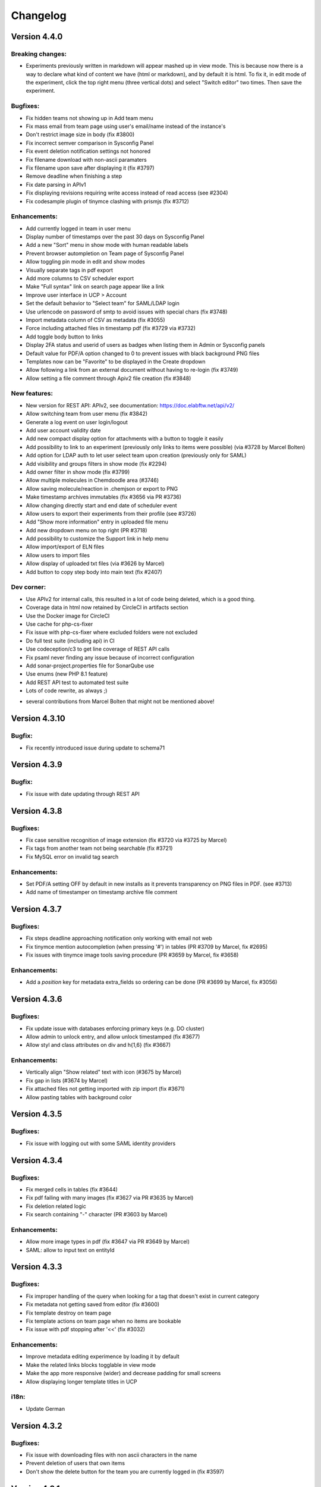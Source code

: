 .. _changelog:

Changelog
=========

Version 4.4.0
-------------

Breaking changes:
`````````````````
* Experiments previously written in markdown will appear mashed up in view mode. This is because now there is a way to declare what kind of content we have (html or markdown), and by default it is html. To fix it, in edit mode of the experiment, click the top right menu (three vertical dots) and select "Switch editor" two times. Then save the experiment.

Bugfixes:
`````````
* Fix hidden teams not showing up in Add team menu
* Fix mass email from team page using user's email/name instead of the instance's
* Don't restrict image size in body (fix #3800)
* Fix incorrect semver comparison in Sysconfig Panel
* Fix event deletion notification settings not honored
* Fix filename download with non-ascii paramaters
* Fix filename upon save after displaying it (fix #3797)
* Remove deadline when finishing a step
* Fix date parsing in APIv1
* Fix displaying revisions requiring write access instead of read access (see #2304)
* Fix codesample plugin of tinymce clashing with prismjs (fix #3712)

Enhancements:
`````````````
* Add currently logged in team in user menu
* Display number of timestamps over the past 30 days on Sysconfig Panel
* Add a new "Sort" menu in show mode with human readable labels
* Prevent browser autompletion on Team page of Sysconfig Panel
* Allow toggling pin mode in edit and show modes
* Visually separate tags in pdf export
* Add more columns to CSV scheduler export
* Make "Full syntax" link on search page appear like a link
* Improve user interface in UCP > Account
* Set the default behavior to "Select team" for SAML/LDAP login
* Use urlencode on password of smtp to avoid issues with special chars (fix #3748)
* Import metadata column of CSV as metadata (fix #3055)
* Force including attached files in timestamp pdf (fix #3729 via #3732)
* Add toggle body button to links
* Display 2FA status and userid of users as badges when listing them in Admin or Sysconfig panels
* Default value for PDF/A option changed to 0 to prevent issues with black background PNG files
* Templates now can be "Favorite" to be displayed in the Create dropdown
* Allow following a link from an external document without having to re-login (fix #3749)
* Allow setting a file comment through Apiv2 file creation (fix #3848)

New features:
`````````````
* New version for REST API: APIv2, see documentation: https://doc.elabftw.net/api/v2/
* Allow switching team from user menu (fix #3842)
* Generate a log event on user login/logout
* Add user account validity date
* Add new compact display option for attachments with a button to toggle it easily
* Add possibility to link to an experiment (previously only links to items were possible) (via #3728 by Marcel Bolten)
* Add option for LDAP auth to let user select team upon creation (previously only for SAML)
* Add visibility and groups filters in show mode (fix #2294)
* Add owner filter in show mode (fix #3799)
* Allow multiple molecules in Chemdoodle area (#3746)
* Allow saving molecule/reaction in .chemjson or export to PNG
* Make timestamp archives immutables (fix #3656 via PR #3736)
* Allow changing directly start and end date of scheduler event
* Allow users to export their experiments from their profile (see #3726)
* Add "Show more information" entry in uploaded file menu
* Add new dropdown menu on top right (PR #3718)
* Add possibility to customize the Support link in help menu
* Allow import/export of ELN files
* Allow users to import files
* Allow display of uploaded txt files (via #3626 by Marcel)
* Add button to copy step body into main text (fix #2407)

Dev corner:
```````````
* Use APIv2 for internal calls, this resulted in a lot of code being deleted, which is a good thing.
* Coverage data in html now retained by CircleCI in artifacts section
* Use the Docker image for CircleCI
* Use cache for php-cs-fixer
* Fix issue with php-cs-fixer where excluded folders were not excluded
* Do full test suite (including api) in CI
* Use codeception/c3 to get line coverage of REST API calls
* Fix psaml never finding any issue because of incorrect configuration
* Add sonar-project.properties file for SonarQube use
* Use enums (new PHP 8.1 feature)
* Add REST API test to automated test suite
* Lots of code rewrite, as always ;)

+ several contributions from Marcel Bolten that might not be mentioned above!

Version 4.3.10
--------------

Bugfix:
```````
* Fix recently introduced issue during update to schema71

Version 4.3.9
-------------

Bugfix:
```````
* Fix issue with date updating through REST API

Version 4.3.8
-------------

Bugfixes:
`````````
* Fix case sensitive recognition of image extension (fix #3720 via #3725 by Marcel)
* Fix tags from another team not being searchable (fix #3721)
* Fix MySQL error on invalid tag search

Enhancements:
`````````````
* Set PDF/A setting OFF by default in new installs as it prevents transparency on PNG files in PDF. (see #3713)
* Add name of timestamper on timestamp archive file comment


Version 4.3.7
-------------

Bugfixes:
`````````
* Fix steps deadline approaching notification only working with email not web
* Fix tinymce mention autocompletion (when pressing '#') in tables (PR #3709 by Marcel, fix #2695)
* Fix issues with tinymce image tools saving procedure (PR #3659 by Marcel, fix #3658)

Enhancements:
`````````````
* Add a `position` key for metadata extra_fields so ordering can be done (PR #3699 by Marcel, fix #3056)


Version 4.3.6
-------------

Bugfixes:
`````````
* Fix update issue with databases enforcing primary keys (e.g. DO cluster)
* Allow admin to unlock entry, and allow unlock timestamped (fix #3677)
* Allow styl and class attributes on div and h{1,6} (fix #3667)

Enhancements:
`````````````
* Vertically align "Show related" text with icon (#3675 by Marcel)
* Fix gap in lists (#3674 by Marcel)
* Fix attached files not getting imported with zip import (fix #3671)
* Allow pasting tables with background color


Version 4.3.5
-------------

Bugfixes:
`````````
* Fix issue with logging out with some SAML identity providers

Version 4.3.4
-------------

Bugfixes:
`````````
* Fix merged cells in tables (fix #3644)
* Fix pdf failing with many images (fix #3627 via PR #3635 by Marcel)
* Fix deletion related logic
* Fix search containing "-" character (PR #3603 by Marcel)

Enhancements:
`````````````
* Allow more image types in pdf (fix #3647 via PR #3649 by Marcel)
* SAML: allow to input text on entityId


Version 4.3.3
-------------

Bugfixes:
`````````
* Fix improper handling of the query when looking for a tag that doesn't exist in current category
* Fix metadata not getting saved from editor (fix #3600)
* Fix template destroy on team page
* Fix template actions on team page when no items are bookable
* Fix issue with pdf stopping after '<<' (fix #3032)

Enhancements:
`````````````
* Improve metadata editing experimence by loading it by default
* Make the related links blocks togglable in view mode
* Make the app more responsive (wider) and decrease padding for small screens
* Allow displaying longer template titles in UCP

i18n:
`````
* Update German

Version 4.3.2
-------------

Bugfixes:
`````````

* Fix issue with downloading files with non ascii characters in the name
* Prevent deletion of users that own items
* Don't show the delete button for the team you are currently logged in (fix #3597)


Version 4.3.1
-------------

Bugfixes:
`````````
* Fix mathjax (fix #3593)
* Fix notifications not being sent if container was running with default user (fix #3594)

Version 4.3.0
-------------

Breaking changes:
`````````````````

* Completely drop support for non-Docker installation method, `see why <https://doc.elabftw.net/docker-doc.html#why-can-t-i-run-it-outside-docker>`_.
* Require MySQL version 8.0. If you are running MySQL version 5.7 or earlier, you might run into encoding issues. One workaround would be to export your data, do the mysql upgrade and re-import your data in UTF-8.
* A new mandatory configuration option (environment variable) `SITE_URL` is needed. Edit your configuration file (`/etc/elabftw.yml` by default) and add a new environment variable `SITE_URL` with a value that corresponds to the address for the instance (including the port if not custom). If this value is not set, the container will not start. This was previously an optional setting in the instance main config, but it was causing issues, see #3319. (PR #3323). Example:

.. code-block:: yaml

   SITE_URL=https://elab.example.org



Important changes:
``````````````````

* When deletion is requested, the entry isn't really deleted but its `state` is set to deleted. It is not possible anymore to actually delete something . (PR #3302)
* When an uploaded file is replaced by a new version, the previous version has its `state` changed to `archived` and is kept around.

New features:
`````````````

For sysadmins:

* You can now configure S3 storage for uploaded files (PR #3281) (and use bin/console uploads:migrate)
* Add `uploads:prune` command to remove deleted files from database and filesystem
* The `db:update` command now displays important messages at the end
* Add `cache:clear` command to clear cached files
* Allow user to request access to a team after SAML authentication (issue #3244, PR #3246)
* Show MySQL version in sysadmin page (#3509 by Marcel)
* Add a timestamp monthly limit (#3512)

For admins:

* Allow export of data from the Admin panel: experiments, items or scheduler data (PR #3445) (fix #3386)
* When an event is deleted from the scheduler, Admins get a notification

For users:

* Allow searching for entities in API (issue #3264, PR #3308)
* New notifications system (#3363)
* Revamp completely the search interface, and allow complicated search queries, mainly by Marcel Bolten (PR #3247, PR #2975, fix #2677, PR #3555, #3554)
* Add import link from link function (#3488)
* Allow searching for several metadata fields on search page (#3473)
* Allow searching in attachments filename and comment (PR #3515 by Marcel)
* Add write permissions settings when importing CSV or ZIP (fix #3559)
* Many other cosmetic changes and improvements all over the application.

Bugfixes:
`````````

* Fix steps block not getting updated in view mode after clicking the checkbox
* Fix issue with template update on api (fix #3517)
* Fix non working actions when navigating with the Favorite tags (issue #3329, PR #3331)
* Fix bug where creating event resulted in changing the title of the item (issue #3326)
* Actually use the Lato font for PDFs (issue #3211)
* Fix team event binding behavior (PR #3301 by Marcel Bolten)
* Fix page reloading on item type deletion preventing user from reading error message
* Don't choke on password protected PDFs (PR #3288 by Marcel Bolten)
* Avoid elabid overflow on small screens (PR #3260 by Marcel Bolten)
* Fix url encoding issue in pdf qr code (issue #2940)
* Fix html tags whitelisting (fix #3239)
* Make sure every entity gets its own directory in zip file (#3446 by Marcel Bolten)
* Fix half broken toggle body in show mode
* Add possibly missing `authfail` table
* Fix incorrect proxy setting for timestamping request (fix #3157)
* Fix metadata not being duplicated for items (fix #3413)
* Move show related action button (fix #3391)
* Fix #3392, show mode issues
* Fix issue with step edition/reload of element (#3506 by Marcel)
* Fix incorrect parsing of query params for api (fix #3513)
* Allow images to be centered (fix #3368)
* Filter out archived users from user list autocomplete in admin panel (fix #3571)
* Fix select elements in show mode menu

Enhancements:
`````````````

* Improve the edit users interface (PR #3551)
* More robust exif reading for files with incorrect extension
* Add link to register page after install script is done
* Add user email on team group autocomplete (fix #3528)
* Improve json editor/doodle/chemddoodle interface (PR #3526)
* Always add the thumbnail image in pdf, not the full resolution one (fix #3103)
* Minor API documentation fixes by Henning Timm (PR #3327)
* Prevent issues when pasting from Word (issue #3193)
* Append PDFs in multi mode (PR #3303 by Marcel Bolten)
* Add user notification when things fail during PDF generation (PR #3283 by Marcel Bolten)
* Improve some UI elements (PR #3304, PR #3259, PR #3257 by Marcel Bolten)
* Better handling of MathJax errors (PR #3155, see #3076, fix #3076, by Marcel Bolten)
* Order linked items by category, then date, then title (fix #3280)
* During CSV import, interpret the "tags" column to add tags (fix #3101)
* Prevent modification of events in the past in scheduler (unless user is admin)
* Add team selection filter on sysadmin panel/Users tab (fix #2764, PR #3444 by Marcel)
* And other cosmetic enhancements by Marcel
* Steps can now have a deadline set (#3415), with possibility to receive a notification, and the times are editable
* Add confirmation dialog when unfinishing a step
* Improve SAML implementation (#3389 by Maximilian H). Add certificate rollover (#2951)
* Add a sysadmin option to disable blockchain timestamping
* Add a sysadmin option to anonymize user for blockchain stamp
* Add metadata to CSV export
* Allow target=_blank on links (fix #3367)
* Prevent link input fiend being squashed if category has a long name (#3508 by Marcel)
* Add a "now" line on scheduler
* There is only one type of Admin now (no more the Admin/Admin + lock power distinction) (#3484)
* Disallow api entity update action if entity is locked (fix #3433)
* Simplify timestamp configuration by removing admin level config (#3512)
* Only send ajax requests if data is changed (#3511 by Marcel)
* Force selection of a file when replacing an upload
* Drop plasmid viewer user setting (#3572)
* Ignore mathjax in tags (fix #3570)
* Make all status timestampable (#3567)

Dev corner:
```````````

* Add many unit tests
* Charset utf8mb4 and collate utf8mb4_0900_ai_ci for all tables
* Rework of storage code to allow uploading to s3, use of flysystem v3
* Update twig to v3
* Filesize column added to uploads so we don't need to read filesystem every time
* Scrutinizer-ci is now using a custom docker image (by Marcel)
* jquery-jeditable library now replaced by `malle`, a modern library created by Nicolas CARPi
* MySQL fixes and enhancements by Marcel (#3431, see #3411, #3490, #3491, #3480, #3475, #3521)
* CircleCI changes (#3520 by Marcel)

Big thanks to Marcel Bolten for his many contributions to this release!

Version 4.2.4
-------------

* Fix full day calendar booking from month view (fix #3192 2077)
* Fix issue with saml auth when user is in several teams (fix #2438)
* Improve error message on failed auth
* Update marked to latest version

Version 4.2.3
-------------

* Fix a bug on Chrome/Chromium for users with a saved password in the browser where the "Saved" message would appear continuously in Sysconfig and Admin panels.
* Fix an issue in the mobile editor (#3108)

Version 4.2.2
-------------

* Fix i18n on FreeBSD
* Fix sysadmin panel announcements settings (fix #3053)

Version 4.2.1
-------------

Just a small patch to make the update less prone to errors.

Version 4.2.0
-------------

Release notes:

This new version brings a few bugfixes and a lot of new features and enhancements. The "Favorite tags" feature will hopefully be quite useful to a number of users that wanted a folder-like interface. There are also two security fixes in there, and while they probably won't impact the majority of users, are worth updating for.

Breaking changes:

The timestamping options have been completely redesigned. If you were using a custom TimeStamping Authority you will need to readjust your settings.

Bugfixes:

* Re-enable the body content recovery mechanism on session timeout
* Fix Zip import (fix #2893)
* Prevent sort buffer size bug in MySQL by removing metadata column in show mode
* Fix thumbnail image rotation (fix #2972) (only thumbnail is rotated now, not original image anymore)
* Fix PDFA/A not being generated if attached files contains a png image with transparency channel (fix #2992)
* Fix CSV report (fix #2994)

New features:

For Users:

* Add "Favorite Tags" side panel to easily browse tags marked as "Favorite" (pull #2974): see `doc <https://doc.elabftw.net/user-guide.html#favorite-tags>`_.
* Allow "type: url" in JSON metadata and make it clickable in view mode (fix #2963)
* Create thumbnails from uploaded HEIC images (see #2973)
* Show unfinished items steps in todolist (fix #2846 by Marcel Bolten)
* Allow filtering items types on "Add Link" input

For Admins:

* Add an "Export" panel in Admin Panel to export a full category of database items in different formats (fix #3029)
* Vastly improve the items types Admin Panel interface: add steps and links (fix #1495)

For Sysadmins:

* Display which query is being run during db:update (will help troubleshoot in case of failure)
* Reinstate the NameIdFormat SAML option (fix #3012)
* Improve the timestamping configuration with pre-set choices and don't require certs for custom TSA (fix #2805)
* Show an error in Sysconfig Panel if "Instance URL" setting is not set

Enhancements:

* Hide "Forget Password" and local login button if "Show Local Login" is disabled
* Don't allow users to toggle lock even if they have write access (fix #3009)

Dev corner:

* Remove deprecated tinymce options
* Move the @types to devDependencies
* Update dependencies, as always


Version 4.1.0
-------------

Release notes:

This version is full of bugfixes and enhancements, with a few new features too. As it contains some security improvements, it is recommended to all users to update to this version as soon as possible.

Breaking changes:

No breaking changes from 4.0.11, update like usual.

Important changes for SAML users:

* Some settings that were in the "SP" part are now attached to the IDP. This means you can now configure different IDP with different values for expected "email", "team", "firstname" and "lastname" attributes. Previous values are copied during upgrade to each IDP, so there is no breaking change and nothing for you to do after upgrade. (#2879)

Bugfixes:

* Fix markdown editor preview button
* Fix a toggle button not working on Sysconfig page
* Fix json editor behavior (#2882 by @mbolten)
* Fix incorrect position of cursor in doodle on wide image (fix 2781 via #2875 by @mbolten)
* Fix linked item import button (#2860)
* Fix plasmid viewer for timestamped experiments (#2855 by @mbolten)
* Fix metadata not saving changes on admin panel (fix #2832 via #2845)
* Fix create shortcut (#2838 by @mbolten)
* Fix item category name with special characters (#2812)
* Fix switch editor (#2810)
* Fix user not able to add existing tags if admin setting for creating tags is set to no (not default)
* Fix issue with incorrect date in database (#2910)
* Fix mathjax in markdown preview (#2921)

New features:

* Allow admins to force using templates for experiments
* Add QR code only pdf generation (PR #2955 fix #2940)
* Add metadata search on search page (#2941)
* Add a button to go back to the top of the page (fix #2925)
* Add a warning if an entry was modified less than 600 seconds ago by someone else (fix #2243)

Enhancements:

* Remove the bold styling of column names during CSV import. See #2897
* Stop asking for "confirmation password" and instead provide a way to toggle the visibility of the input field
* Password reset email now sent in text and email formats
* Make sure we cannot unarchive a user if another active account with same email exists
* Hide archived users from team page
* Add items to linked items when '#' type shortcut link is used in editor (#2861 by @mbolten)
* Add keepalive function to inform users of session timeout
* Increase maximum height of images in pdf
* Add tag autocompletion in show mode
* Display message to user if tag creation is not available
* Add autocomplete hints for browsers on some fields (email, password, name)
* Sort available languages in user control panel
* Hide the share button if anonymous login is not possible
* Make the title column in table mode wider

API:

* Add a function to append to body (see elabftw/elabapy#23)

Security:

* Multiple improvements in the way passwords are reset and accounts are protected from brute-force guessing.
* Password reset links valid for 15 minutes now

Dev corner:

* Code improvements all over the place, as always
* New Tab class to deal with tabs
* Removed stale assets/files
* Add global namespace imports in phpcs (#2890 by @mbolten)
* Add CITATION.cff
* Upgrade dependencies
* Update i18n terms
* Replace callbacks with MutationObserver (#2876)
* Move assets in their correct place /cleanup files (#2874 #2873 #2872 by @mbolten)
* Replace deprecated methods for csv (#2851 by @mbolten)
* Remove old code (#2842, #2841 by @mbolten)
* Add many unit tests
* Fix minification of JS assets
* Mathjax configuration rework (#2936 by Marcel Bolten)

Contributions:

Shoutout to Marcel Bolten for proposing many good quality code changes!


Version 4.0.11
--------------

WARNING: read the breaking changes from version 3.6.7 on the 4.0.0 release notes if you are upgrading from 3.x version.

Bugfix:

* Fix deleting files (fix #2809)

Version 4.0.10
--------------

WARNING: read the breaking changes from version 3.6.7 on the 4.0.0 release notes if you are upgrading from 3.x version.

Bugfix:

* Fix authentication issue with some LDAP servers

Version 4.0.9
-------------

WARNING: read the breaking changes from version 3.6.7 on the 4.0.0 release notes if you are upgrading from 3.x version.

Bugfixes:

* Fix save shortcut (#2807 by Marcel Bolten)
* Fix items_types API endpoint
* Fix deletion of entities with embedded files in body (fix #2791)

Enhancements:

* Better permission check for event in scheduler
* Import metadata from the zip archives (fix #2793)
* Add metadata to pdf exports
* CSS improvements for plasmid viewer (#2792 by Marcel Bolten)
* Add a "Show all" button on users tab in admin/sysadmin panels

New features:

* Allow PNG export of plasmid map (#2790 by Marcel Bolten)

Version 4.0.8
-------------

WARNING: read the breaking changes from version 3.6.7 on the 4.0.0 release notes if you are upgrading from 3.x version.

Bugfixes:

* Fix search page completely broken since 4.0.6 (was not finding anything)
* Fix the 'Save as image' action for mol files (#2788 by Marcel Bolten)
* Fix cropping images from text editor (fix #2778)

Security:

* Avoid email enumeration on password reset action. Reported by @krastanoel

New feature:

* Plasmid viewer via OpenVectorEditor with preview in attached files list (#2255 by Marcel Bolten)

Enhancements:

* Use distinguishedname for LDAP instead of building the string (deprecates the uid_or_cn sysadmin option)
* If LDAP authentication is enabled, the radio button for LDAP on login page is selected by default
* Set a white background for uploaded transparent PNG (#2789 by Marcel Bolten)
* Show a prettier and clearer message when DB schema is invalid

Version 4.0.7
-------------

WARNING: read the breaking changes from version 3.6.7 on the 4.0.0 release notes if you are upgrading from 3.x version.

Bugfixes:

* Fix issue with admins not being able to access certain locked experiments
* Fix issue with templates not showing up in ucp if visibility was set to Owner (see #2777)


Version 4.0.6
-------------

WARNING: read the breaking changes from version 3.6.7 on the 4.0.0 release notes if you are upgrading from 3.x version.

Bugfixes:

* Fix "Use default" option for ordering in UCP by removing it
* Prevent an Admin from demoting a Sysadmin
* Fix scheduler issue when booking on monday at midnight (fix #2765)
* Fix zip import for items without elabid
* Fix encoding issue in pdf title/tags (fix #2760)

Enhancements:

* Add config option to force revision creation after some time (fix #2761)
* Bring back the Save and go back button (fix #2762)
* Allow clicking a name to show entities from that user
* Add email column on team page (fix #2763)

Dev stuff:

* Composer and yarn upgrade

Version 4.0.5
-------------

WARNING: read the breaking changes from version 3.6.7 on the 4.0.0 release notes if you are upgrading from 3.x version.

Bugfixes:

* Fix possible issue in saml metadata xml output
* Fix bloxberg certification

Enhancements:

* Add autosave to experiments templates
* Fix the title width in table mode
* Homogenize table columns for exp/items
* Fix issue for uploaded files on another partition not working in some cases (fix #2745)

Dev stuff:

* Use new markdown code instead of deprecated one

Version 4.0.4
-------------

WARNING: read the breaking changes from version 3.6.7 on the 4.0.0 release notes if you are upgrading from 3.x version.

Bugfixes:

* Hotfix for saml user creation email notification generating error

Dev stuff:

* Update js dependencies

Version 4.0.3
-------------

WARNING: read the breaking changes from version 3.6.7 on the 4.0.0 release notes if you are upgrading from 3.x version.

Bugfixes:

* Fix saml team/user creation when saml sends team back
* Fix image name being asked again after copy/past image upload in editor (PR #2739 by @shabihsherjeel, fix #2726)
* Fix template download

Enhancements:

* Add font size selection to editor
* Only show privacy policy link in footer if it was set

Internationalization:

* Update russian, italian, german, dutch, chinese and french languages

Dev stuff:

* Fix a 404 error with tinymce
* Use zopfli to create gzip compressed assets
* Update Mathjax to 3.2.0
* Add api_key in headers for bloxberg requests
* Update dependencies for latest bugfixes

Version 4.0.2
-------------

WARNING: read the breaking changes from version 3.6.7 on the 4.0.0 release notes if you are upgrading from 3.x version.

Bugfixes:

* Fix the logo being a bit blurry (went too hard on png optimization)

Enhancements:

* It's pretty minor but now when loading a page the top menu doesn't move around anymore

Version 4.0.1
-------------

WARNING: read the breaking changes from version 3.6.7 on the 4.0.0 release notes if you are upgrading from 3.x version.

Bugfixes:

* Fix huge font size of Mathjax in pdf (fix #2721)
* Fix CSV import (fix #2724)

Enhancements:

* Use the lang of the owner when sending comment notification (fix #2700)
* Display (Admin) next to admin names on Team -> Information page (fix #2707)


Version 4.0.0
-------------

BREAKING CHANGES:
`````````````````

For both Docker and non-Docker users
````````````````````````````````````

Minimum MySQL version is 5.7.8 (due to the use of the JSON datatype).

For Docker users
````````````````

* It appears that the UID/GID for uploaded files needs to be changed. For most users this means:

.. code-block:: bash

   sudo chown -R 101:101 /path/to/elabftw/web

Where the path points to the folder where uploaded files are stored. If you used in your configuration file a different UID/GID, use this instead of course.

For non-Docker users
````````````````````

* A domain/subdomain is required, subfolder installation are not supported anymore due to several hard to catch bugs and issues
* PHP Version 8.0 is required
* Install imagick PECL extension and remove gmagick extension. gmagick will be used if imagick is not found (with a fallback to gd).
* The config line for the API has changed slightly. The new nginx config block is:

.. code-block:: nginx

   location ~ ^/api/v1/(.*)/?$ {
       rewrite /api/v1/(.*)$ /app/controllers/ApiController.php?req=$uri&args=$args last;
   }

I don't know the config line for Apache and honestly don't care enough to look into it.


Bugfixes:
`````````

* Fix bug with LDAP authentication and team assignment
* Fix print page in show mode (fix #2556 via #2557 by @MarcelBolten)
* Fix file upload on FreeBSD platform
* Make sure email domain restrictions apply everywhere (fix #2544)
* Fix missing SQL constraints on experiments_revisions (#2540 co-authored by @m6121)
* Fix issue with steps ordering after rearrange (fix #2457)
* Fix html duplication (via #2423 by @MarcelBolten)
* Fix action icons sometimes not working (fix #2420 via #2424 by @MarcelBolten)
* Fix bug where limit in show mode was not honoured after filter/sort/order
* Fix notification overlay in tinymce fullscreen (fix #2419 via #2440 by @MarcelBolten)
* Fix issue with malformed UTF-8 characters (fix #2404)
* Fix issue with SAML login and sending admin email
* Fix long upload filenames wrapping (fix #2719)
* Fix scheduler entry binding user experience (see #2366)

New features:
`````````````

* Allow sysadmin to clear the banned users from too many failed login attempts (tab Security in the panel)
* Allow users to set the visibility to "User only", previously this setting included admins of the team and the labelling wasn't clear about it. (fix #2208 via #2572)
* Allow users to timestamp with the Bloxberg blockchain (#2560)
* Increase maximum allowed items displayed on a page to 9999 (was 500)
* Allow Admins to delete templates
* Add customizable Ctrl-Shift-d shortcut to add date and time on cursor in editor. (fix #2484)
* Add API endpoint for templates (via #2409 by @m6121)
* Add configurable minimum delta for revisions (via #2514 by @m6121)
* Add json metadata field (via #2520)
* Add autologout setting in sysconfig to force logout (fix #1558)
* Add tabular view (fix #2266 via #2370 by @manulera)
* Add rating to experiments
* Allow sorting by rating
* Add limit and offset parameters to API calls
* Allow changing name of uploaded files (fix #2306)
* Add admin setting to prevent database deletion (fix #2027)
* Add admin setting to disallow tag creation from users (fix #2193)
* Add instance URL in email footer (fix #2455)
* Add privacy policy link in footer (fix #2570)
* Show number of timestamped experiments in sysadmin report (fix #2498)
* Add user option to not display thumbnails of uploaded files
* Allow defining the behavior after saml/ldap/ext authentication if user doesn't exist
* Allow user to show/hide organization or public entities
* Add login announcement
* Render mathjax in pdf (#2509 by Marcel Bolten)
* Add user option to switch datetime format inserted in text (#2611)
* Append attached PDFs to exported PDF (#2603 by Marcel Bolten)
* Allow binding an item to calendar entry (fix #2366)
* Add a sysadmin option to prevent admins from creating users (fix #2702)

Enhancements:
`````````````

* Increase the minimum height of the editor in Chrome
* Use the temporary folder for makepdf (via #2546 by @MarcelBolten)
* Make database structure initialization work on a DigitalOcean MySQL cluster
* Do the release version check asynchronously on sysconfig page
* Add elabid to database items
* Add share link to database items (fix #2405 via #2463)
* Make the tags multi selection act with AND logic (fix #2026)
* Don't use google charts api anymore, draw pie chart in profile in pure css
* Make urls clickable from CSV imports
* Only display elabftw version to logged in users
* Add more actions on show mode for selected entries (fix #1644)
* Add lua code highlight
* Allow ldap anonymous binding
* Add strict mode for search page (fix #2400)
* Increase z-index of autocomplete to show it in full screen mode (fix #2401)
* Password are now stored with state of the art hashing (nothing wrong with the previous method, it just wasn't the best available) (via #2383)
* Correctly check for permissions for api GET upload (fix #2507)
* Allow admin to edit permissions even when enforced
* Allow setting a cookie with saml login (fix #2701)
* Improve Lighthouse score (performance and accessibility)

Security:
`````````

* Prevent blind SSRF in pdf generation (LOW impact, needs a user account)

Dev stuff:
``````````

* Minimum PHP version is now 8.0
* Use typed properties
* Upgrade php and js dependencies, as always
* Add documentation for testing LDAP on Contributing page
* Add documentation for add a pre-commit hook on Contributing page
* Add "yarn pre-commit" command with all linters (PHP-CS, csslint and eslint)
* Add "yarn phpcs-dry" (and use it in circleci config)
* Use html template for pdf generation (via #2545)
* Add a lot of tests
* Name the webpack generated javascript bundle
* Drop usage of moment.js and use luxon library for relative times display
* Use MySQL 8.0 by default
* Add --progress flag to js build step
* Use vanilla js for every code that is added or touched
* Use imagick instead of gmagick
* Add "yarn codespell"
* Fix typos found with codespell (via #2442 by @sebweb3r)
* Add csslint to ci
* Add heavy db populate script
* Rework completely the CRUD actions with JSON payload (#2600)
* Use cypress for end to end tests
* Add pre-commit hook to test before commit
* Add phpstan analysis to unit tests
* Remove grunt and friends dependencies
* Serve brotli compressed assets
* Move chemdoodle to an npm package


Version 3.6.7
-------------

Security:

* Update PrismJS dependency to prevent ReDoS

Bugfixes:

* Fix issue with incorrectly encoded characters preventing display of content
* Fix performance issue with API when fetching entities
* Fix bug where API would send back only 16 items (#2345)

New features:

* Add /tags API endpoint (fix #2495)

Please note that the current patches are light, but that's because the goal here is to have a stable 3.6 branch before 4.0 comes along and breaks everything (minimum php version 8.0 and MySQL 5.7). There are a lot of changes cooking in the hypernext branch ;)

Version 3.6.6
-------------

Vulnerability fix:

* Prevent Regular expression Denial of Service by upgrading "marked" library.

Enhancement:

* Make URLs imported through CSV clickable

Version 3.6.5
-------------

Bugfixes:

CRITICAL bugfix: in certain conditions, tags could be removed from experiments when deleting items, and vice-versa. Not anymore.

Version 3.6.4
-------------

Bugfixes:

* Fix issue with SAML when using several IDPs
* Fix sorting/filtering issue on related experiments view

And some dependencies updates.

Version 3.6.3
-------------

Bugfixes:

* Fix issue with SAML auth user creation (#2344)
* Fix issue where complicated passwords would not work anymore
* Fix search page dropdown list for "Search in" (#2347)

New features:

* Allow connecting to a MySQL server in SSL context

Docker image:

* Use s6-overlay instead of supervisord to start services

Version 3.6.2
-------------

Bugfixes:

* Fix TODOlist minor issues (#2346 by Marcel Bolten)
* Fix password reset save button sometimes not showing
* Fix incorrect status list on search page (#2295)
* Fix notice in logs if saml_team is not set

Enhancements:

* Order groups by name (#2264)

i18n:

* Add missing translations and refresh translations
* Make permissions translated (#1901)

Dependencies:

* Upgrade to webpack 5
* Upgrade some php libraries

Version 3.6.1
-------------

Bugfixes:

* Avoid 2FA setup failed attempts count (#2342 by Marcel Bolten)
* Restore admins possibility to disable 2FA (#2341 by Marcel Bolten)

Version 3.6.0
-------------

Here it is, the 3.6 branch featuring LDAP and 2FA authentication!

Possibly breaking change:

Due to a weird naming convention in Swiftmailer, the library used to send emails, it is possible that you will need to change the port for the SMTP server. This probably won't impact you as what you are probably doing now is using STARTTLS on a TLS capable port.

See #2229 for more information. Test emails after upgrading.

New features:

* Add LDAP authentication
* Add 2FA authentication with OTP (contribution by Marcel Bolten)
* Allow description list html elements (#2308 by Marcel Bolten)

Bugfixes:

* Fix template import (#2283)
* Fix issue with booking to sunday midnight (#2211) and allow all hours
* Fix display of markdown in show mode (#2231)
* Fix timestamp on generated PDF (#2210 contribution by scapoor)
* Allow changing an upload if we have write rights on entity (#2292)
* Fix incorrect permissions on template creation (#2237)
* Fix image quality after upload for .jpg files (#2186)
* Fix lock icon sometimes not clickable in view mode
* Fix incorrect proxy setting preventing loading of sysconfig panel

Enhancements:

* Align icons and text in main menu drowdown (#2269)
* Fix editable triggered on non editable comments
* Save title and date on title blur
* Prevent clickable .tif thumbnail (#2212)

i18n:

* Translate "Click to edit"

Dev corner:

* Rewrite download.php into a proper controller and use http-foundation
* Add new unit tests
* Rewrite all authentication related code; add all the Auth services
* Specify the ISO::8601 date format for scheduler
* Rationalize the tinymce config (#2239)
* Rewrite interfaces to be more modular (#2238)
* Move around a bunch of code to delete some controllers
* Make more TypeScript classes for CRUD actions
* Add a "big" database generator (lots of fake content)

Version 3.5.6
-------------

The sixth patch for 3.5. Go get your 8 bugfixes ASAP! If you're running 3.5.(1|2|3|4|5), upgrade now! If you're not, upgrade nonetheless ;)

See the `changelog for 3.5.0 <https://github.com/elabftw/elabftw/releases/3.5.0)>`_ if you're not already on 3.5.0.

Bugfixes:

* Fix experiments from team showing up on category filter
* Disable contextual menu in tinymce (#2207)
* Fix next step display (#2206)

Version 3.5.5
-------------

The fifth patch for 3.5. Go get your 8 bugfixes ASAP! If you're running 3.5.(1|2|3|4), upgrade now! If you're not, upgrade nonetheless ;)

See the `changelog for 3.5.0 <https://github.com/elabftw/elabftw/releases/3.5.0)>`_ if you're not already on 3.5.0.

New:

* `Planted 1022 trees <https://ecologi.com/deltablot>`_

Bugfixes:

* Fix checkbox staying selected in show mode after deletion (#2185)
* Fix image edit bug with TinyMCE (#2183) contribution by Sherjeel Shabih
* Fix next step display not following ordering
* Fix event from another team not showing up in scheduler
* Fix permissions on database item in some cases (#2189)
* Fix unfinished steps sorting in todolist (#2169) contribution by Marcel Bolten
* Fix unselectable single column layout setting in UCP (#2167) contribution by Marcel Bolten
* Fix invisible teams still visible in anon login on login page

Version 3.5.4
-------------

The fourth patch for 3.5. If you're running 3.5.(1|2|3), upgrade now! If you're not, upgrade nonetheless ;)

See the `changelog for 3.5.0 <https://github.com/elabftw/elabftw/releases/3.5.0)>`_ if you're not already on 3.5.0.

Bugfix:

* Fix bad template on UCP

Version 3.5.3
-------------

The third patch for 3.5. If you're running 3.5.(1|2), upgrade now! If you're not, upgrade nonetheless ;)

See the `changelog for 3.5.0 <https://github.com/elabftw/elabftw/releases/3.5.0)>`_ if you're not already on 3.5.0.

Enhancements:

* Fix bad performance on experiments show mode
* Improve the Templates class code

i18n:

* Update Chinese translations


Version 3.5.2
-------------

The second patch for 3.5. If you're running 3.5.1, upgrade now! If you're not, upgrade nonetheless ;)

See the `changelog for 3.5.0 <https://github.com/elabftw/elabftw/releases/3.5.0)>`_ if you're not already on 3.5.0.

Bugfix:

* Fix issue with leftover pinned items if user deleting it is not the one who pinned it (#2158)

Enhancements:

* Greatly improve the performance on team and ucp pages with templates
* Revamp how the templates are displayed and group them by owner (#2157)

Version 3.5.1
-------------

The first patch for the 3.5 branch!

See the `changelog for 3.5.0 <https://github.com/elabftw/elabftw/releases/3.5.0)>`_ if you're not already on 3.5.0.

Bugfixes:

* Fix not all bookable items showing on Team page (#2128)
* Fix incorrect permissions left hanging after deletion of a team group
* Fix public, organization and team group where current user is not showing up in show mode as expected
* Fix changing permissions broken notification bubble
* Make sure acs url for SAML works with a / at the end of the url setting (#2117)

Enhancements:

* Display team group(s) appartenance on profile page
* Add eLabFTW version in footer
* Add the permissions link if we don't own the experiment (#2132)
* Upgrade some dependencies to the latest version (like Mathjax 3.1.0)
* Use one deduplicate button on the tag manager to deduplicate all tags at once (#2137 #2118)
* Improve tag manager user experience


Version 3.5.0
-------------

This is a major update. After updating the container, you will need to run the update script:

.. code-block:: bash

   # with docker
   docker exec -it elabftw bin/console db:update
   # without docker
   php bin/console db:update

**Breaking changes**:

If you are using Docker (and you should :p), the access and error logs are now sent to stdout and stderr of the container. So if you were using `/var/log/nginx/access.log` and `/var/log/nginx/error.log` to store the logs, you will now need to use `docker logs elabftw` to see them. Use `docker logs elabftw 1>/dev/null` to see only errors and `docker logs elabftw 2>/dev/null` to see only access log. This change was done to align with docker best practices and should facilitate central logging.

**New features**:

* Enforce read/write permissions of experiments by Admin (#1999)
* The Todolist is now also showing the unfinished steps in experiments (#2024)
* The Todolist will stay open on page change
* External authentication (contributed by @manu0401) (PR #2023). If the webserver is providing authentication, use this to login the user. Also provide an URL for logout. Add parameters in Sysconfig page to configure external auth
* Add proper Single Log Out (#1691)
* Steps on experiments are now sortable and editable (#904)
* Add pinned entities. A pinned experiment or item will stay on top of the page in show mode
* Add Ctrl+= and Ctrl+Shift+= for subscript/superscript (#1556)
* Add JSON export from show mode
* Generate a single PDF file with all selected items (PR #2038) (#434) Contribution by Marcel Bolten
* Show related items in view/edit mode (PR #1993) (#1432) Contribution by Marcel Bolten
* Allow file upload with copy/past (PR #1886) Contribution by Sherjeel Shabih
* Display a link to the scheduler on experiments bound to a scheduler event
* Order the links by name (#1940)
* Add template permissions similar to exp/items permissions (PR #1885) (#1668) Contribution by Max Schröder and Farrukh Faizy
* Allow hiding a team from the register select

**Enhancements**:

* Make one less SQL request on page load if admin
* Use correct background color for events on creation in scheduler
* Allow several whitelisted email domains (#1836)
* Display Mathjax in preview mode of markdown editor (#892)
* Add the filter/order/sort/limit menu on Search page
* Add a Tag input in show mode to look for tags
* Increase the size limit of hashed files on upload
* Don't try to rotate tif files (#2071)
* Logout user after use of an eLabID link
* Add month view in scheduler
* Show templates from other teams on Team page (#1457)
* Hide the import button from Links in templates (#1745)
* Make the Todolist push the content to the right (#1871)
* Fix the Json editor +/- button when loading a file
* Prevent Tinymce from showing raw html on editor load
* Don't show the Tags line in pdf in there are none
* Use bootstrap-select in some selects so the options can be filtered
* Send notif to user that needs validation and send user info to admin(s)
* Change min delta characters for revision create from 20 to 100 (helps reduce the db size growth). Might be configurable later on
* Add json viewer on view mode (contribution by Sherjeel Shabih) (#2100)
* Fix HTML syntax violations (contribution by Marcel Bolten) (#2099)
* Fix disappearing 3D molecule after new upload or delete (#2094) by Marcel Bolten
* Rework the templates (#2095)
* Add "save as" option for JSON editor (contribution by Sherjeel Shabih) (#2108)

**i18n**:

* Several new strings translated. Add i18next library to translate in javascript

**Bugfixes**:

* Fix wrong IDP used when several active IDPs were configured
* Fix potential issues spotted by static analysis
* Fix count of experiments in report (#2025)

**Updates**:

* Update prismjs

**Docker**:

* Add possibility so configure a user and group for nginx. This is useful if you're using a server picky about users (using NFSv4 for instance). A contribution by François Prud'homme.

**Developer corner**:

* Add Elabftw\Maps\Team and UserPreferences. Maps are classes that map their properties to columns in a table. This is a work-in-progress.
* Add Elabftw\Elabftw\DisplayParams to store order/query/limit/offset/sort of show mode
* Make a single JS bundle instead of one per page and use "defer" to load it
  before: 6141134 bytes of JS
  after: 5560564 bytes of JS
* Overall code quality improved. Previous rating on scrutinizer-ci was 8.7, it is now 9.09!


Version 3.4.17
--------------

IMPORTANT: read the `changelog for 3.4.0 <https://github.com/elabftw/elabftw/releases/3.4.0>`_ if you're updating from 3.3.x!


IMPORTANT: read the `changelog for 3.4.0 <https://github.com/elabftw/elabftw/releases/3.4.0>`_ if you're updating from 3.3.x!

This patch fixes a CRITICAL vulnerability in the way the login mechannism works. It is STRONGLY recommended to update to this version as soon as possible.

Security fixes:

* Fix CRITICAL issue with login (thanks Marcel Bolten)
* Fix vulnerabilities in jsoneditor

Version 3.4.16
--------------

IMPORTANT: read the `changelog for 3.4.0 <https://github.com/elabftw/elabftw/releases/3.4.0>`_ if you're updating from 3.3.x!


IMPORTANT: read the `changelog for 3.4.0 <https://github.com/elabftw/elabftw/releases/3.4.0>`_ if you're updating from 3.3.x!

Bugfixes:

* Fix issue where database item edited by someone from another team would appear in that team instead of staying in the original team
* Fix incorrect experiments count in sysadmin report (#2025)

Version 3.4.15
--------------

IMPORTANT: read the `changelog for 3.4.0 <https://github.com/elabftw/elabftw/releases/3.4.0>`_ if you're updating from 3.3.x!


IMPORTANT: read the `changelog for 3.4.0 <https://github.com/elabftw/elabftw/releases/3.4.0>`_ if you're updating from 3.3.x!

Bugfix:

* Fix admin could not edit user from own team

Version 3.4.14
--------------

IMPORTANT: read the `changelog for 3.4.0 <https://github.com/elabftw/elabftw/releases/3.4.0>`_ if you're updating from 3.3.x!


IMPORTANT: read the `changelog for 3.4.0 <https://github.com/elabftw/elabftw/releases/3.4.0>`_ if you're updating from 3.3.x!

Bugfix:

* Fix the need to reload the page after adding a link for actions (#1943)

Version 3.4.13
--------------

IMPORTANT: read the `changelog for 3.4.0 <https://github.com/elabftw/elabftw/releases/3.4.0>`_ if you're updating from 3.3.x!


IMPORTANT: read the `changelog for 3.4.0 <https://github.com/elabftw/elabftw/releases/3.4.0>`_ if you're updating from 3.3.x!

Enhancement:

* Only save a revision if there are at least 100 characters of difference (previously was 20)

Bugfixes:

* Fix impossibility to send mass emails
* Fix user able to unlock entity if locked by someone else (#1967)

Version 3.4.12
--------------

IMPORTANT: read the `changelog for 3.4.0 <https://github.com/elabftw/elabftw/releases/3.4.0>`_ if you're updating from 3.3.x!


IMPORTANT: read the `changelog for 3.4.0 <https://github.com/elabftw/elabftw/releases/3.4.0>`_ if you're updating from 3.3.x!

This is just a small patch fixing one bug.

Bugfix:

* Fix experiment/item not showing up in show mode if read permission is set to 'user' (#1956)

Version 3.4.11
--------------

IMPORTANT: read the `changelog for 3.4.0 <https://github.com/elabftw/elabftw/releases/3.4.0>`_ if you're updating from 3.3.x!


IMPORTANT: read the `changelog for 3.4.0 <https://github.com/elabftw/elabftw/releases/3.4.0>`_ if you're updating from 3.3.x!

This release is all about SPEED. The loading time of big databases should be much faster now and take up less resources.

This patch doesn't contain database changes, so there is no need to run the `db:update` command after updating.

Bugfixes:

* Fix incorrect link on tags displayed on search page
* Fix the documentation link for postinstall in sysadmin page

Enhancements:

* Drastic page load speed improvements (#1941)
* Add male and female signs to charmap plugin in tinymce
* Allow user creation even if local register is disabled (#914)
* Add a button to go back to view mode from edit mode

Version 3.4.10
--------------

IMPORTANT: read the changelog for 3.4.0 if you're updating from 3.3.x!

IMPORTANT: read the changelog for 3.4.0 if you're updating from 3.3.x!

IMPORTANT: read the changelog for 3.4.0 if you're updating from 3.3.x!

IMPORTANT: read the changelog for 3.4.0 if you're updating from 3.3.x!

This patch doesn't contain database changes, so there is no need to run the `db:update` command after updating.

Bugfixes:

* Remove the tag cloud from the Team page because it's slowing down the page too much with a big database
* Fix CSS of mol importer button in molecule editor

Enhancements:

* API will properly return 404 error if a resource is not found (update to elabapy coming later)
* API documentation has been vastly improved with many examples
* Reduce table padding so it doesn't appear too wide in view mode compared to edit mode

Dev:

* Update javascript and PHP dependencies.

Version 3.4.9
-------------

IMPORTANT: read the changelog for 3.4.0 if you're updating from 3.3.x!
IMPORTANT: read the changelog for 3.4.0 if you're updating from 3.3.x!
IMPORTANT: read the changelog for 3.4.0 if you're updating from 3.3.x!
IMPORTANT: read the changelog for 3.4.0 if you're updating from 3.3.x!
IMPORTANT: read the changelog for 3.4.0 if you're updating from 3.3.x!
IMPORTANT: read the changelog for 3.4.0 if you're updating from 3.3.x!
IMPORTANT: read the changelog for 3.4.0 if you're updating from 3.3.x!
IMPORTANT: read the changelog for 3.4.0 if you're updating from 3.3.x!

This patch doesn't contain database changes, so there is no need to run the `db:update` command after updating.

Bugfixes:

* Fix the need to reload page to toggle lock (#1897)
* Fix reset password button appearing greyed out (#1902)
* Make sure the teams exist before creating user in SAML auth (#1896)
* Fix tables in markdown (#1323)
* Fix comment not saved if the email is not configured (#1884)

Enhancements:

* Add the teams in the report (#1882)
* Fix alignment of top right menu (#1889)
* Add user panel link in footer (#1888)
* Display last modification time (#1883)
* Increase uploader timeout
* Add "Clear all" button on search page (#1910)
* Remove HTML/XML syntax highlighter (#1909)
* Reload page after lock (#1897)

i18n:

* Localize prompt when booking an item (#1903)
* Fix the localization of scheduler (#1903)
* Add translation for "Show more" and "Switch editor" (#1899 #1900)
* Add missing "Privacy policy" translation (#1872)
* 100% translated in Chinese, Japanese, Korean, Russian, Italian, Dutch, French, German
* Fix localization of text editor

Dev:

* Use rector to find issues in code
* Psalm now reports 0 errors and 0 warnings with the highest setting

Version 3.4.8
-------------

See changelog for version 3.4.0 for breaking change if you're upgrading from 3.3.x version!

Bugfixes:

* Fix issue where an admin could not validate a team member
* Fix users appearing n times in sysadmin panel if member of n teams
* Fix incorrect number of exp/items displayed in certain conditions

Version 3.4.7
-------------

See changelog for version 3.4.0 for breaking change if you're upgrading from 3.3.x version!

Bugfixes:

* Fix issue where team groups where not restricted to teams
* Fix issue where not enough experiments were displayed for some users (#1854)
* Fix filename on download for CJK characters (#1830)

New feature:

* Allow ordering by last modification time (#1734)

Enhancement:

* The "Back to listing" button will keep the previous filters

Documentation:

* Add documentation for "bookable" and "backupzip" API endpoints (#1866)

i18n:

* Fix missing translations and update italian (thanks @topoldo) (#1859 #1858)

And upgrade some JS and PHP dependencies.

This patch doesn't require an SQL update.

Version 3.4.6
-------------

See changelog for version 3.4.0 for breaking change!

Bugfixes:

* Fix database toggle lock permission issue (#1855)
* Fix the register link in German (#1856)

i18n:

* Update translations

Version 3.4.5
-------------

See changelog for version 3.4.0 for breaking change!

Bugfix:

* Fix quicksearch on Database (#1853)

Version 3.4.4
-------------

See changelog for version 3.4.0 for breaking change!

Security:

* Fix security vulnerability in Symfony http-foundation library
  https://github.com/advisories/GHSA-mcx4-f5f5-4859

Bugfixes:

* Fix some experiments not showing up (#1852)
* Fix date fields on search page and anon search

i18n:

* Update translations


Version 3.4.3
-------------

See changelog for version 3.4.0 for breaking change!

Bugfixes:

* Fix issue with permissions being too open (#1834)
* Fix issue where toggle password was activated by pressing enter in login fields
* Prevent removing team of user in only one team (#1835)

Enhancements:

* Prevent deletion of users with experiments (#1817)


Version 3.4.2
-------------

See changelog for version 3.4.0 for breaking change!

Hotfix for database upgrade.

Version 3.4.1
-------------

See changelog for version 3.4.0 for breaking change!

Bugfix:

* Fix issue with update (see #1832)

Enhancement:

* Add possibility to display the password in password fields on login and register page (#1823)


Version 3.4.0
-------------

Wow. This is a BIG update! A lot of commits, new features, enhancements and general code improvements. eLabFTW keeps improving thanks to the community of users and people sponsoring the project through donations (on liberapay.com) or custom development requests (on deltablot.com).

.. warning:: This version requires a change in the MySQL structure. After the update, run `bin/console db:updateTo34`.

How to update the SQL structure:

.. code-block:: bash

    # for docker users (assuming the container is called 'elabftw'
    docker exec -it elabftw bin/console db:updateTo34
    # for non docker users (from the elabftw folder)
    php bin/console db:updateTo34

`Read the blog post for this release! <https://www.deltablot.com/posts/release-340/>`_

Bugfixes:

* Fix files not getting imported from zip archive (#1645)
* Fix wrong behavior on InvalidSchemaException
* Fix the division by zero warning for new user visiting profile
* Fix registration emails not sent to admins with lock power

New features:

* Allow users to be in several teams
* Add write permissions to exp/items
* Remove team restriction on team groups: you can add a member of another team in a team group
* Add possibility to create users from the sysadmin/admin panels
* Allow TAB separated values for CSV import (#1743)
* Add expand all button (#1634)
* Upgrade of the Scheduler with new version, better UI and possibility to bind an experiment to an event (#1619)
* Add JSON editor (by @shabihsherjeel via PR #1554) (fix #1467)
* Allow sysadmin to restrict email domain on registration (#1649)
* Add API access to events and bookable endpoints (#1618)
* Add API endpoint for making a zip backup on a time period
* Improve the permission system with separate read/write permissions (#1646)
* Allow IDP to send several teams and synchronize the teams from that

Enhancements:

* Import steps and links from zip archive (#1645)
* Add the user menu in the navbar
* Place the Create button on the right side and improve it
* Resize the main container
* Add modal dialogs for timestamping, create item and help
* Improve zip name for single export (#1690)
* Allow visibility change in show mode for items (#1640)
* Make todolist scrollable (#1626)
* Read exif orientation of image and rotate it if necessary (#1635)
* Improve the UI of login and register pages
* Background color of events is now color of item type (#1672)
* The database structure import is now done through a command instead of the /install folder
* Add pretty modals for some actions
* Update Italian
* Increase timeout for uploading big files
* Make the main container less wide
* Move the menu into the top bar

Developer:

* Add dev:populate command to replace the current database with fake data
* Improve the test suite to use a temporary docker setup to run the tests (see `tests/run.sh`)
* Use Codeception to run API tests instead of a custom curl script
* All Javascript has been moved to TypeScript (in `src/ts`)
* All CSS has been moved to SCSS (in `scr/scss`)
* The webpack packing has been greatly improved with proper chunking (see `builder.js`)
* Update Codeception to 4.0
* Bootstrap is now used properly with SCSS variables overriding and proper usage of bootstrap classes for buttons

Version 3.3.12
--------------

Security:

* Upgrade SAML library. Fix https://github.com/advisories/GHSA-pqm6-cgwr-x6pf

New feature:

* Add japanese language: thanks to Yoshihiko Kunisato!

Enhancement:

* Display all bookable items by default on scheduler (#1453)
* Add possibility to connect on non standard Mysql port
* Prevent password reset on unvalidated accounts (#1572)

Bugfix:

* Fix database items not deletable if sysadmin disabled deletion of experiments for everyone

Updates:

* Upgrade Mathjax to version 3
* Upgrade Tinymce to 5.1

Version 3.3.11
--------------

New feature:

* Add several new API endpoints to create database items and list item types and status
  See the documentation for usage: https://doc.elabftw.net/api.html and https://doc.elabftw.net/api/
  This feature was sponsored by Mark Greiner from the Max Planck Institute for chemistry energy conversion:
  https://cec.mpg.de/en/research/heterogeneous-reactions/dr-mark-greiner/

Bugfixes:
* Remove the share button on database item (fix #787)
* Fix file upload through API

* Update dependencies

Version 3.3.10
--------------

This patch does NOT need to update the MySQL structure (with the db:update console command).

Bugfixes:

* Fix SMTP password getting blanked if email settings were changed
* Fix files not getting imported from zip archive (#1537)
* Fix the double 'tag' css class on tags
* Fix missing files for mobile editor

Enhancements:

* Add alert if the body contains too many characters
* Improve the filtering of characters for filesystem output
* Use TinyMCE's autosave plugin
* Add next step and comments icon in show mode for items (#1447)

Version 3.3.9
-------------

This patch doesn't need to update the MySQL structure (with the db:update console command).

Bugfixes:

* Copy links and steps when duplicating an template (#1465)
* Fix editor issue with mobile browsers (#1316)
* Fix wrong page redirection upon archive toggle of user
* Fix bug report URL (#1507)

Enhancement:

* Add steps and links to template view in team tab

New features:

* Add a link on the Team template page to create experiment directly from that template
* Allow import of body of linked item (#1533)
* Add Insert Template menu item in TinyMCE editor to load from template (#1428)

Version 3.3.8
-------------

Bugfixes:

* Fix install process
* Fix "order by" menu in database tab (#1447)

Enhancement:

* Add limit in top right menu so the other parameters stay there

Version 3.3.7
-------------

Another patch for 3.3 version with one major bugfix and two minors.

All users should update. No database schema update required.

Bugfixes:

* Fix the top right menu in show mode showing no results (#1447)
* Fix the tag filter lost on filter/order/sort search (#1436)
* Fix 0 rating on items (#1182)

Enhancements:

* Add SameSite attribute to cookie (#394)
* Increase the size of the tags box on search page (#1437)

Dev corner:

* Improvements in the code to bring psalm errors/warnings to 0.
* Add configuration for phpstan, phan and psalm, with corresponding yarn commands


Version 3.3.6
-------------

A few bugfixes and a new feature: you can now share an experiment/item with a share link that will unconditonally give read access to whoever has it.

Bugfixes:

* Fix autocompletion (with '#' character) (#1359)
* Fix Javascript errors in Microsoft Edge (#1336)
* Fix 'moment' library internationalization
* Fix incorrect handling of thumbnail if the file is too big
* Fix HTML tags closing
* Fix limit selector on search page
* Fix tag search being too inclusive (#1204)
* Fix permissions issue with 'organization' visibility (#1389)

New features:

* Add share button (#1396)

Enhancements:

* Add color to clickable title
* Add blockquote CSS
* Add links and steps in API GET results (elabftw/elabapy#7)
* Update DFN certificates (#1414)
* Add possibility to unarchive users (#1424)
* Improve results per page select element (#1354)
* Update dependencies

Version 3.3.5
-------------

This is mostly a maintenance release with bugfixes from dependencies. TinyMCE (the text editor) has fixed numerous little bugs, there is also an update of the library parsing Markdown (marked) that had a ReDOS vulnerability (Regular Expression Denial Of Service) and an update of the SAML2 library with some bugfixes and new features.

On eLabFTW side, the library to convert markdown (the PHP one) has been changed to league/commonmarkconverter.

To update: just update the container and that's it. No need for database update.

Version 3.3.4
-------------

This release doesn't need a MySQL schema update. Simply updating the container is enough.

Bug fix:

* Update JS dependencies because 0.7.2 of faye/websocket-driver was pulled off and it is the version in yarn.lock
* Fix login as anonymous user

New feature:

* Add Dutch (nl_BE) lang: thanks to Philip Plaeke

Enhancement:

* Load CSS assets with version string (force browser cache bust)


Version 3.3.3
-------------

Bug fix:

* Improve the pagination logic and user interface in show mode (#1345)

Enhancements:

* Update Korean translations

Version 3.3.2
-------------

Bug fix:

* Fix issues with permissions where only a few experiments would be displayed to non admin users in certain conditions (#1337)

Enhancements:

* Make the space in quicksearch bar behave as AND (#1277)
* Display full content of calendar event on mouse hover (#1320)
* Add some security options for SAML (#1339)

Version 3.3.1
-------------

Bug fixes:

* Fix issues with permissions where only a few experiments would be displayed to non admin users in certain conditions (#1337)
* Fix steps/links not working on templates other than first one (#1338)

Version 3.3.0
-------------

Note: read the release notes of 3.0.0 if you're upgrading from v2.x!

Upgrading:

* After updating the docker image, run `bin/console db:update`
* For Docker users that would be: `docker exec -it elabftw bin/console db:update`
* For non-Docker users: `php bin/console db:update`

Bug fixes:

* Fix error in the nginx log about content.css file missing (#1321)
* Fix table header html tag (th) that was stripped (#1324)
* Fix markdown tables not working (#1323)
* Fix pasting from Excel/Libreoffice calc (#1331)

New features:

* Add Korean translation: thanks to Jihun Kim!
* Add Steps and Links to Database items and Experiments templates (#492)
* Add user setting to allow only member of same group to edit experiment (#851)
* Add announcements for sysadmins to display a message to all users (#1248)
* Allow complete blockage of experiment deletion (#1281)
* Allow saving mol files as png (#996)
* Allow admin to select the CSV separator for import
* Add bug report icon in footer

Enhancements:

* Add proper locking mechanism to items (#1049) Note: all previously locked items (in Database) will be unlocked!
* Move the API keys manager from profile to user control panel
* Allow reset of privacy policy
* Add left border color to items too

Docker:

* Remove the form-action CSP directive (#1322)

Dev corner:

* Symfony 4.3
* Use symfony/process for timestamping
* Add PHP-CS-Fixer rules

Version 3.2.2
-------------

Note: read the release notes of 3.0.0 if you're upgrading from v2.x!

This is a small patch to the 3.2.1 version.

Bugfix:

* Fix incorrect check on deletion of linked item (#1298)

Version 3.2.1
-------------

Note: read the release notes of 3.0.0 if you're upgrading from v2.x!

This is a small patch to the 3.2.0 version.

Bugfixes:

* Fix molecules not displayed in edit mode after deletion of a file and partial page reload
* Fix tag destroy from Tag Manager in admin panel (#1291)
* Fix double referrer header

Enhancements:

* Display thumbnail of TIF files in PDF (thanks Temple)

Updates:

* Update TinyMCE to 5.0.6

Version 3.2.0
-------------

Note: read the release notes of 3.0.0 if you're upgrading from v2.x!

**Upgrading**:

This release needs a database schema update: run "docker exec -it elabftw bin/console db:update".

For non docker user: "php bin/console db:update".

Bugfixes:

* Fix default Welcome message showing up when it shouldn't in show mode (#1272)
* Fix team statistics on team page showing full stats instead of team stats
* Fix tagcloud tags links (#1267)
* Fix owner name appearing twice on search page (#1212)
* Fix lists not being properly styled (#1282)
* Fix sysadmin promotion (#1280)

Enhancements:

* Zip export is now streamed to the browser
* Display molecule in edit mode (#1166)
* Improve user interface

New features:

* Allow ordering by id in show mode (#1277)
* Ask user for filename when saving molecule or doodle (#1166)
* Add new options for IDP config: toggle team creation and set default team (#985)
* Allow users to load uploaded mol files from the load menu of the molecule editor (#1166)
* Add a command to ligthen the revisions tables that are too big (see #623) => bin/console thanos:snap
* Add main toggle for SAML login

Dev corner:

* Refactor the Make family and get rid of the make.html template
* Remove Colorpicker and use input type = color
* Add CsvTrait
* Add more acceptance tests
* Fix some issues found by phpstan and psalm

Version 3.1.2
-------------

Note: read the release notes of 3.0.0!

Minor breaking change for users:

* Autocompletion for links in text is now only triggered by '#', not '$' anymore (conflict with Mathjax)

Bugfix:

* Fix items types update (#1265)
* Fix boxfile for Nanobox.io deployments

Enhancements:

* Make the autocompletion load faster for big databases


Version 3.1.1
-------------

Note: read the release notes of 3.0.0!

Bugfix:

* Fix actions (add/remove) in teamgroups (#1254)


Version 3.1.0
-------------

Note: read the release notes of 3.0.0!

Bugfix:

* Fix tag link in view mode (#1239)

Enhancements:

* Improve user experience when nothing is selected on show mode (#1232)
* Hide select menu if user clicks Unselect all (#1232)
* Use TinyMCE v5.0 (#1229)

Dev corner:

* Use codeception v3.0 (#1236)


Version 3.0.3
-------------

Note: read the release notes of 3.0.0!

Bugfix:

* Skip the mysql constraint on `users2teamgroups` table as it is not cleaned and can cause errors during upgrade

Version 3.0.2
-------------

Note: read the release notes of 3.0.0!

Bugfix:

* Fix password reset not working from Admin/Sysadmin panel (#1223)

Version 3.0.1
-------------

Note: read the release notes of 3.0.0!

Bugfix:

* Skip the mysql constraint on `tags2entity` table as it is not cleaned and can cause errors during upgrade

Version 3.0.0
-------------

Breaking changes:

* For users: Old API keys will be erased upon update. Users of the HTTP REST API will need to generate new keys from their profile.
* For sysadmins: If you are not using Docker you'll need to edit your CSP header and change google.com to gstatic.com!
* For sysadmins: To update the database schema, check the documentation guide: https://doc.elabftw.net/how-to-update.html#complete-upgrade-guide-from-2-7-0-to-3-0-0
* For non docker users: min PHP version is 7.2

New features:

* Add a report generating tool for sysadmin (#1000)
* Add support for Indonesian language (thanks to Khari Secario)
* Add possibility to send email to the team (#840)
* API keys are now stored properly and they have permissions (read/write or read-only)
* Add privacy policy setting in Sysadmin panel (#870)
* Add visibility setting to import CSV/ZIP (#988)
* Add "hr" plugin in tinymce for horizontal rules
* Add `bin/console` to manage updates and other things

Bugfixes:

* Fix issue with IDP of id different of 1, add active attribute to IDP (#1025)
* Fix insert in text at cursor position for markdown (#1094)
* Fix issue with multiple tag search and clicking a tag hiding the other tags (#974 #632)
* Correctly display markdown on revision page

Enhancements:

* API endpoint will send proper error codes instead of always 200
* Bring back the pretty pie chart on profile page. Note: if you are not using Docker you'll need to edit your CSP header and change google.com to gstatic.com!
* Add CSRF protection on basically every POST request
* Add recipients in BCC for mass email (#1021)
* The full users list is not displayed anymore on Sysconfig and Admin pages. A query must be entered (empty query will show all users)
* Add footer on search page when there is no search (#848)
* Set default font size in TinyMCE to 10pt (#880)
* Display the name of the author of revision (#924)
* Better warning message before deletion (#934)
* Add last login info for users (#1000)
* Add book link to view mode of bookable item (#847)
* Use marked instead of markdown-js to preview markdown (#1092)
* Allow admin to delete scheduler events of users in team (#1111)
* Add SECURITY.md file for security related information
* Add link to instance in email sent to admin after user registration (#953)
* Add gitter chat in footer
* Add documentation link on SAML config page (#1115)

Dev corner:

* Add more namespacing (for traits, models, controllers, services, exceptions and interfaces) and corresponding folders in `src/`
* Add new UploadTrait for common file operations
* Add new custom Exceptions, see Contributing page
* Update onelogin/php-saml to 3.0.0: drop the `mcrypt` PHP extension
* Get rid of the `src/views` classes
* Add new controllers in `src/controllers`
* Code style: don't check bool return value but expect exceptions if something goes wrong
* FormKey renamed in Csrf and added to App
* Remove `userid` property of Users
* Code style: don't catch exceptions, let them bubble up
* Code style: always use custom exceptions
* Add Extensions class to get the correct icon depending on extension
* Add MakeThumbnail to create thumbnails for uploaded files
* Split controllers in RedirectResponse and JsonResponse (Ajax)
* Add foreign keys constraints to the MySQL tables
* Change the update strategy: use sql files now
* Rename status (experiments) and type (items) columns in category
* Load prism.js from node_modules with webpack
* Better use of wepback for tinymce
* Add `tests/api.sh` for testing the HTTP API
* Load js from src folder if debug is on
* Numerous other small improvements to the code
* Add Contributor License Agreement for contributions
* Add a service to populate user data (very alpha for now) to work on a bigger database in dev
* Lint CSS with stylelint (see contributing doc)
* Lint JS with eslint
* Add .editorconfig and fix indentation discrepancies
* Add more tests in circleci (lint css, js and php)
* Remove jquery complexify from code and revamp the registration page

Version 2.0.7
-------------

* Fix files not getting deleted from disk
* Fix tags appearing multiple times

Version 2.0.6
-------------

Please read changelog for version 2.0.0 if you're upgrading from 1.8.5.

Bugfixes:

* Fix slowness in show mode if numerous tags, items
* Fix attached images in pdf files
* Fix issue with visibility update of database items

Version 2.0.5
-------------

Please read changelog for version 2.0.0 if you're upgrading from 1.8.5.

Bugfix:

* Fix issue preventing deletion of team groups (#977)

Version 2.0.4
-------------

Please read changelog for version 2.0.0 if you're upgrading from 1.8.5.

Bugfixes:

* Fix update visibility from show mode (#957)
* Fix bad ordering when using filters (#929)

Enhancements:

* Add Mathjax to show mode (#208)
* Prevent checkboxes from staying active in show mode (#890)
* Use trash icon for delete actions (#934)
* Better handling of failed SAML response

Maintenance:

* Update javascript and php dependencies

Version 2.0.3
-------------

Please read changelog for version 2.0.0 if you're upgrading from 1.8.5.

Bugfixes:

* Fix error when changing the role of a user (#874)
* Update TinyMCE and mPDF to latest stable version

Enhancements:

* Allow Sysadmin/Admin to change the team of a user if user has no experiments. Useful if user registered in wrong team. (#483)
* Add lang attribute to the page so the browser knows which language is displayed (#873)

Version 2.0.2
-------------

Please read changelog for version 2.0.0 if you're upgrading from 1.8.5.

Bugfixes:

* Fix template import issue (#863)
* Fix template destroy issue

Version 2.0.1
-------------

Please read changelog for version 2.0.0 if you're upgrading from 1.8.5.

Bugfixes:

* Fix # and $ autocomplete (#814)
* Don't display SwiftMailer error to user (#841)
* Make sure admin or sysadmin cannot change an email for an existing one (#809)
* Fix bad translation in french in UCP

Enhancements:

* Remove image upload button from TinyMCE toolbar to improve UX (#808)

And various small updates in dependencies.

Version 2.0.0
-------------

WARNING: BREAKING CHANGES IN THIS RELEASE!

Please read carefully these notes before upgrading your installation.

For Docker users: because you chose to use Docker, you have absolutely nothing to do, you can upgrade, sit back and relax. That's the advantage of using Docker: even if I move everything around in the image, for you it's transparent!

For non-Docker users: you need to perform manual steps in order to get your installation up and running for version 2.0.0. See the `Complete upgrade guide from 1.8.x to 2.0.0` on the :ref:`How to update <how-to-update>` page.

Why this update?
````````````````
Sometimes, you have to break things to make them better. With the version 2 I can remove support for php 5.6, allowing me to use the latest versions of some dependencies, and also type hinting, a new feature of the PHP language. I can move the web served directory to a separate directory that is not the root directory of the repo. This means the `uploads` folder is not in the webdir anymore which is better for several reasons. I can update different components to a major version (bootstrap, twig), use Webpack to deal better with the Javascripts, remove all the minified files from the git tracking. This means more work to install it without Docker, but the Docker method being the recommended one it's ok. It also means the repository is smaller and faster to clone. So basically with 2.0 I felt free to break everything and then rebuild it better after, without having to worry about anything (as long as I can write a proper upgrade documentation for non docker users!).

What changed?
`````````````

New features:

* Add Slovak lang − thanks to Martin Petriska from Bratislava
* Add 100% translated Russian lang − thanks to Mark T
* Database items now have comments (#508)
* Add option in user control panel to allow experiment edition from members of the team (#498)
* Allow creation of Links through API (#599)
* Add a Tag Manager in the admin panel so the admin can correct typos or remove tags (#715)
* Add Mathjax support for pretty mathematical expressions (#208)
* Add visibility to database items (#541)
* Add support for Nanobox.io deployment
* Add possibility to add a caption to inserted images (#241)
* Add Open Science mode allowing unregistered users to read experiments in a team (#718)
* Add EXPERIMENTAL feature for streaming zip archives (allows big zip) Enable it from UCP.
* Add option for french style signatures block in pdf (#726)
* Add possibility to download file through API (#798 #797)

Enhancements:

* Allow to search for tags with string from the middle of the tag (#702)
* Better user interface for Steps, Links and Todolist (#559)
* Show steps in view mode
* Use SVG icons instead of PNG
* Show owner in show mode if not current user for experiments (#616)
* Add relative moment for displaying a date
* Display locked date in view mode when hovering the lock icon (#189)
* Add Steps to PDFs (#189)
* Add more actions to the top right menu
* Page load is cleaner
* Add a version query string to assets to prevent caching of old versions
* Add more infos on Sysconfig page and reorganize the tabs
* Show 25 items instead of 10 for mention plugin (#641)
* Remove the 60 characters limit on autocomplete
* Updated translations
* Zip generation is less likely to fail

Bugfixes:

* Display edit icon in show mode for admins (#498)
* Fix permission issue when deleting experiment from show mode
* Fix order by category not working for experiments (#698)
* Fix revisions for admin (#662)
* Fix issues in SAML login if team is empty
* Fix tags not being imported when template is duplicated
* Fix steps/link not working with a '%' character (#791)
* Fix possibility to update category/visibility of locked item (#792)
* Fix issue with order by and sort (#790)
* Fix issue with comments (#802)

Dev corner:

* Minimum PHP version is now 7.1
* Update SwiftMailer to version 6
* Update Twig to version 2
* Update Bootstrap to version 4
* Use Webpack 4 to create bundles (using tree shaking feature to make smaller bundles)
* Use ES6 syntax for Javascript (const/let instead of var for instance)
* Drop phpdocumentor dependency in composer.json, use the phar instead
* Use type hinting
* Use strict_types
* Replace strlen() by mb_strlen()
* Use dirname(__DIR__) instead of relative paths
* Move the `cache` folder outside of `uploads`
* Split code in `web` and `src` folders
* Function signatures are more coherent
* Use random_bytes() to get random numbers
* Use chromedriver for acceptance tests
* Deduplicate the mysql structure file
* Remove custom css class. Use bootstrap classes instead
* Use monolog for logging to the webserver error file
* Use utf8mb4 in fresh MySQL database creation
* Replace uniqid() with random_bytes()

Version 1.8.5
-------------

* Bugfix:

  * Fix issue with SAML2 login for non existing local user

Version 1.8.4
-------------

* Bugfix:

  * Fix password reset

Version 1.8.3
-------------

* Bugfixes:

  * Fix issue when user stays on edit page long enough for the server session to end and data could not be saved

* Enhancements:

  * The tag is saved with onBlur event (because it was not obvious that you had to press enter to save it)
  * The cookies checkbox is now checked by default
  * Add option to specify the full URL of the install to prevent issues with URL guessing on some setups (#567)

* Updates:

  * Update TinyMCE from 4.7.5 to 4.7.9
  * Update jquery-jeditable to 2.0.0

Version 1.8.2
-------------

* Bugfixes:

  * Fig bug where templates from other teams would show up in the Team page

* Updates:

  * Update jQuery, TinyMCE, DropZone and snyk

Version 1.8.1
-------------

* Bugfixes:

  * Fix bad URL generation sent by email after new user registration (#587)
  * Fix problem in API (#569)
  * Fix PHP.ini bad sed (docker only)

* Dev corner:

  * Add Snyk test for vuln detection

Version 1.8.0
-------------

* New features:

  * Add possibility to bulk change visibility for experiments (#527)
  * Add user option to prevent pdf from displaying attached files (#502)
  * Add possibility to add a tag from the API (#468)
  * Add option to disable PDF/A generation and make pdf lighter (no embedded fonts)
  * Add option to change paper format of PDF (A4, Letter, Royal)
  * Add possibility to allow anonymous logins (#279)
  * Add Public visibility to experiments. Will be visible to anonymous users
  * Add possibility to archive a user. The user can then create another account in another team (#483)
  * Add possibility to see and import templates from other members of the team
  * Add button to replace existing uploaded file with new version (#501)

* Enhancements:

  * Add link to revisions from view mode (#536)
  * Add pagination

* Updates:

  * Update Tinymce to 4.7.4
  * Update Fancybox to 3.2.5
  * Update Fullcalendar to 3.7.0
  * Update 3Dmol.js to 1.3.0
  * Update mPDF to version 7.0.2

* Docker:

  * Remove unsafe-inline and unsafe-eval from the Content Security Policy header: now elabftw can be used with a very restrictive CSP header
  * Make the Diffie-Hellman parameters generation in background for faster webserver startup
  * Disable unsafe functions in php.ini
  * Enable open_basedir restriction
  * Use longer SID, store sessions in separate directory with restrictive permissions
  * Disable allow_url_fopen
  * Add config for PHP timezone
  * Add config for setting "set_real_ip_from" in nginx config

* Bugfixes:

  * Fix bug where very long titles without spaces would break the layout (#517)
  * Fix bug where deleting a tag would result in another tag of the same item being deleted (#504)
  * Restrict scheduler slots edit to owner (#506)
  * Fix a display issue with very long titles with no spaces (#517)
  * Fix incorrect redirection in subfolder install (#549)

Version 1.7.8
-------------

* Fix incorrect schema version

Version 1.7.7
-------------

* New feature:

  * Add simple markdown editor (#486) by @Athemis

* Bugfixes:

  * Fix CJK font not displayed inside a table in a pdf (#350)
  * Fix issue in check for update function on sysadmin page behind a proxy (#514) by @zommak
  * Always feed body of experiments to md2html (#510) by @Athemis
  * Fix permission issue on experiments (#498)

* Enhancements:

  * Employ neutral pronouns to refer to the users (#497) by @Armavica
  * Add rel='noopener' to links with _blank target
  * Code cleanup

* Updates:

  * Update Tinymce to 4.7.1
  * Update Dropzone to 5.2.0
  * Update Fullcalendar to 3.6.2
  * Update PHP dependencies

Version 1.7.6
-------------

* Bugfixes:

  * Fix issue with the change-pass page (fix #481)
  * Fix issue with incorrect auth leading to SQL error display

* Updates:

  * Update Tinymce
  * Update Fancybox
  * Update Fullcalendar

Version 1.7.5
-------------

* Bugfixes:

  * Fix bad redirect to install folder for old school install in subfolder of domain
  * Fix issues with the change status/delete menu in show mode
  * Fix issue with body overflowing when you toggle it from show mode (fix #469)
  * Fix bad display of checkbox in show mode
  * Fix issue with get_all functions in API

* Enhancements:

  * Add name of the experimenter on search page (fix #470)
  * Updated composer components
  * Updated tinymce and fullcalendar

Version 1.7.4
-------------

* Bugfixes:

  * Fix issue with checkboxes in show mode in Chrome/Safari (fix #465)
  * Fix issue with delete from checkboxes in show mode (fix #465)

Version 1.7.3
-------------

* Bugfix:

  * Fix issue updating if the database name was different from 'elabftw' (see #462)

Version 1.7.2
-------------

* Bugfix:

  * Fix issue with PHP version 5.6.x (fix #462)

Version 1.7.1
-------------

* Bugfix:

  * Fix issue with not correctly detecting HTTPS behind a proxy

Version 1.7.0
-------------

* Bugfixes:

  * Fix permissions issue on team groups (fix #428)
  * Several minor bugfixes throughout the code were fixed

* New features:

  * Add Steps to experiments (fix #309)
  * Add tags to templates (fix #456)
  * Add a checkbox on items in show mode and a menu to apply an action to several items (fix #427)
  * Add a default Order by and Sort option in profile (fix #370)
  * Add a user preference for generating PDF with CJK fonts (fix #350)
  * Add user pref for single column layout (fix #410)
  * Add possibility to use Markdown in the text editor (fix #302)

* Enhancements:

  * Add the timestamped pdf to the zip archive (see #446)
  * Add an edit button in show mode
  * Check if deleted image is in body. Show warning (fix #432)
  * Submit the select-order-sort on change (fix #451)
  * Better performances in page loading speed
  * Add possibility to change the item type from edit mode
  * Gmagick is now optional. The code will fallback to gd if you don't have gmagick installed
  * Update ChemDoodle to 8.0.0
  * Remove forced capitalization of names (fix #461)

* Internationalization:

  * 100% translated in French
  * New strings need to be translated! See the contributing page to help
* Dev corner:

  * Use Symfony HttpFoundation components (Request/Response/Session/Cookies)
  * Use Guzzle for the requests instead of php-curl
  * Proper documentation of class fields
  * Better use of Twig templates
  * ...and a lot of code moved around, cleaned up, optimized, refactored, obliterated, fixed, ...

Version 1.6.2
-------------

.. warning::

    BREAKING CHANGE for 1.6.x: if you are not using Docker, you'll need to install the gmagick PHP extension!
    You can install it with: pecl install gmagick-2.0.4RC1

* Bugfixes:

  * Fix insert image in text button not working after upload of file (#439)

* Enhancements:

  * Add a way to bind internal (organisation) id to a team (for SAML auth)
  * Add possibility to create an experiment through API (#443)

* Updates:

  * Update php dependencies
  * Update dropzone to 5.1.1
  * Update tinymce to 4.6.4

* Docker:

  * Bring back php-gd because it is needed by mpdf (#438)
  * Remove listen directives for IPv6 in nginx conf (#440)

Version 1.6.1
-------------

.. warning::

    BREAKING CHANGE: if you are not using Docker, you'll need to install the gmagick PHP extension!
    You can install it with: pecl install gmagick-2.0.4RC1

* Bugfixes:

  * Workaround an issue when uploading SVG images containing text (#415) Thanks to @Athemis
  * Fix wrong redirect in to admin panel from sysadmin panel (#404)

* Updates:

  * Update Colorpicker, Fancybox and Tinymce

* Dockerfile:

  * Workaround a bug in Firefox (https://bugzilla.redhat.com/show_bug.cgi?id=1204670): generate random CN for self-signed certificate
  * Add freetype font (for SVG with text)
  * Modify CSP headers to allow blob: fix #406

Version 1.6.0
-------------

.. warning::

    BREAKING CHANGE: if you are not using Docker, you'll need to install the gmagick PHP extension!
    You can install it with: pecl install gmagick-2.0.4RC1

* New features:

  * Add possibility to login through SAML with an Identity Provider (IDP) (fix #47)
  * Add thumbnails for tiff, pdf and svg files (fix #292 #346)

* Bugfixes:

  * Fix a bug where the permissions could not be correctly checked with the API
  * Fix search with multiple tags (thx @oli-ver) (fix #385)
  * Fix a bug where a bogus error message was shown to the user when updating profile (thx @mjeltsch)

* Enhancements:

  * New CSS design allowing more space for content, with a columns layout
  * CSS is now more responsive than ever
  * Status can allow timestamping or not (contribution by @Athemis) (fix #390)
  * Json in zip archive now contains more info (fix #381)
  * Admin can now write to experiments (fix #381)
  * Add image tools to edit an image in the body (fix #228)
  * Better JSON information in zip export (fix #381)
  * Use a temporary path for pdf generation of zip archives (fix #382)
  * Externalisation and minimization of Javascript code
  * Add more supported extensions for 3Dmol.js (fix #398)
  * Add more highlighted languages (fix #398)
  * More pages use templates now
  * Code is getting cleaner and more elegant with each release :)

* Docker image:

  * Add gmagick extension
  * Use PHP's opcache to cache opcode and improve speed

* Dev corner:

  * Use docker for acceptance testing
  * Use yarn instead of bower for JS dependencies

Version 1.5.7
-------------

* Bugfixes:

  * Fix a bug on the link generation of linked items in edit mode of experiments
  * Bring back the show related icon on db items view mode

Version 1.5.6
-------------

* Bugfixes:

  * Fix a bug where the team groups were not showing in the user control panel for default visibility (fix #374)
  * Fix a bug where the star rating were not working
  * Fix the Save button from edit mode

* Enhancements:

  * Update fancybox to latest version (image viewer for attached pictures)
  * Update the JS dependencies to latest version
  * Update the PHP dependencies to latest version

* New feature:

  * Add possibility to add highlighted code (fix #375)

Version 1.5.5
-------------

* Bugfixes:

  * Fix a bug where the number of unvalidated users was not shown in the footer
  * Fix a bug in the admin panel where parts of it were not accessible
  * Fix a bug where the Title would display escaped special characters

Version 1.5.4
-------------

* Bugfixes:

  * Fix a bug limiting uploaded files to 2Mo
  * Fix a bug on Safari where text was not visible in the search bar (contribution from @oli-ver)
  * Fix a bug on Admin panel where you could not resize the template input textarea without messing everything up
  * Fix a bug where the server port was not correctly detected (fix #362)
  * Fix the display of uploaded images as album with Fancybox
  * Fix API key generation when not admin

Version 1.5.3
-------------

* Bugfixes:

  * Fix proper redirection to install page after a fresh install
  * Fix editing templates

Version 1.5.2
-------------

* Bugfixes:

  * Fix bug on search page preventing listing experiments of team users (fix #353)
  * Fix list buttons disappearance on TinyMCE editor (fix #351)

Version 1.5.1
-------------

* Bugfix:

  * Fix bug preventing the use of the todolist

Version 1.5.0
-------------

* New features:

  * Page building time improved greatly thanks to the use of a templating engine
  * Add an API so external programs can interact with eLabFTW (fix #328)
  * Add possibility to order experiments by Comment (fix #320)
  * Add possibility to read the asn1 encoded timestamping token (fix #315)
  * Add possibility to draw something (doodle) (fix #198)
  * Add possibility to filter experiments through visibility (or groups) (fix #335)
  * Add title of experiment/item in the page title (fix #324)
  * Add possibility to select the source of the mention plugin (fix #334)
  * Add possibility to select default visibility for new experiments (fix #312)
  * Add a "Read changelog" button when a new release is available (in Sysadmin panel)
  * Add search with multiple tags (fix #332)

* Bugfixes:

  * Fix an issue where two uploaded files with same name resulted in only one file in a zip archive
  * Fix an issue where you couldn't create a zip/pdf of a list containing an experiment which is not yours

* Enhancements:

  * Use less and better formed SQL queries, making the app 2 times faster
  * Suggest SMTP2GO instead of mailgun for SMTP configuration
  * Send an email to all admins if there are several upon new user registration
  * Uploaded files are now stored in a subfolder of uploads/ (max subfolders: 256)
  * Update composer dependencies to latest version
  * Exported PDF are now in PDF/A format specification (better for long term archiving)

* Docker:

  * Add a custom 404 page introducing Wally the wallaby
  * Unset env var once config.php is written
  * Add API redirect in nginx.conf
  * Merge common parts of nginx.conf
  * Drop SYS_PTRACE capability
  * Set alpine version to 3.5
  * Use libressl instead of openssl
  * Remove sha384sum on composer install
  * Use labels
  * Allow more memory for PHP (fix #333 #347)

* Developer corner:

  * Use Twig as template engine
  * Add canRead and canWrite properties to Entity objects
  * Rename bgcolor to color and drop unused columns
  * Move locale folder inside app/
  * Remove functions.inc.php
  * Remove js/, add compiled files in app/js, rest is in bower_components
  * A lot of class instantiation/usage have been redefined to be more efficient and easy to use
  * Improve code coverage

Version 1.4.3
-------------

* Bugfixes:

  * Use TIMESTAMP instead of DATETIME for Mysql 5.5 users on install, too!

Version 1.4.2
-------------

* Bugfixes:

  * Use TIMESTAMP instead of DATETIME for Mysql 5.5 users

* Enhancements:

  * Better UI for SMTP password field on Sysconfig page

Version 1.4.1
-------------

* Enhancements:

  * The TODOlist is now stored in the MySQL database. Items can be reordered and edited (fix #124)
  * Improve handling of uploaded structure files that are not macromolecules (contribution by @Athemis)
  * Change div overflow from hidden to scroll (fix #314)

* Bugfixes:

  * Update Swiftmailer, fixing a vulnerability related to the php mail() function (https://thehackernews.com/2017/01/phpmailer-swiftmailer-zendmail.html)
  * Update the link for documentation to an external link, now that the documentation is no longer local

Version 1.4.0
-------------

.. warning:: This release contains TWO important changes! Read below.

* **IMPORTANT CHANGE N°1**:

  * The `vendor` directory is not tracked by git anymore. This doesn't impact Docker users BUT THE OTHER POINT BELOW DOES. For git users, you now need to install `composer <https://getcomposer.org>`_. For this update, do like this:

  .. code-block:: bash

      cd /path/to/elabftw
      git pull
      rm -rf vendor # only for this time
      # see https://getcomposer.org to install composer
      composer install --no-dev

  Read the :ref:`new way to update here <how-to-update>`.

* **IMPORTANT CHANGE N°2**:

  * The docker repo changed from elabftw/docker-elabftw to elabftw/elabimg. In order to get the latest version, make sure to edit /etc/elabftw.yml and change the line "image:"; replace "docker-elabftw" with "elabimg".

* New features:

  * Autosave feature when editing an experiment or an item
  * Admin can now see experiments with visibility set to 'only me' (fix #307)

* Enhancements:

  * Improve responsive design for mobile
  * Show installed version even if we can't access latest
  * Show date of latest release in sysadmin panel
  * Allow use of unencrypted SMTP server

* Bugfixes:

  * Redirect to the install folder directly after install if SQL is not imported
  * Allow scrolling of text if it is very wide instead of just hiding it (fix #314)

* Internationalization:

  * Translated to Slovenian at 100% (thanks to Petra Kaferle)
  * Translated to Portuguese (Brazilian) at 100% (thanks to Carlos Kikuti)

* Docker image

  * Repository is now named elabftw/elabimg
  * Some capabilities are dropped
  * Composer is now installed in order to populate the vendor/ dir

* Dev corner:

  * The git repository got ligther. Documentation is now in `elabftw/elabdoc`. API doc is untracked. www.elabftw.net website is no more on the gh-pages branch but on `elabftw/elabweb`. With the removal of the `vendor` dir, this brings the total size of the repo down by about 50%.
  * img/ dir moved to app/

Version 1.3.1
-------------

* Bug fixes:

  * fix bug where admin of a team didn't receive an email whene a new user registered
  * fix bug where scheduler was not working on some browser/operating system combinations

Version 1.3.0
-------------

* New features:

  * add a scheduler to allow booking (bookable) items from the database, on Team page (#238). Head to the admin panel to create a bookable type of item. You can then book it from the Team page.
  * add possibility to show experiments from others from the team. Go to the User Control Panel to set the option.
  * add possibility to send a mass email to all registered users from Sysconfig panel (#271)
  * Chemdoodle: when clicking the Save button on an experiment, the .mol file is automatically uploaded (#174)
  * Sysadmin can now edit users from the Sysadmin panel (#297)

* User interface (contributions by @manonstripes):

  * tooltips appear on icons to display their action
  * better colors for buttons depending on their purpose
  * language select is now displaying language in a user friendly way
  * homogeneization of some pages
  * prettier user interface
  * better user experience

* Bug fixes:

  * fix display of experiments by date (fix #296)
  * fix long lines overflowing on wells
  * fix locked item not editable onclick (thx Arti)
  * fix todolist keyboard shortcut input on user control panel

* Enhancements:

  * password reset link is now only valid for one hour (#297)
  * allow \\ in title and body (#300)

* Internationalization:

  * Catalan is 71% translated
  * Chinese is 68% translated
  * French is 100% translated
  * German is 98% translated
  * Italian is 83% translated
  * Polish is 25% translated
  * Portuguese is 64% translated
  * Portuguese (Brazilian) is 79% translated
  * Russian is 23% translated
  * Slovenian is 91% translated
  * Spanish is 100% translated

  Check the contributing page to help translate.

* Documentation:

  * the documentation has improved a lot
  * Docker install is now default with elabctl
  * add SafeCreative in the timestamping manual (thx @gebauer)

* Dev corner:

  * a whole lot more unit tests
  * code coverage has been enabled
  * acceptance tests are working properly. The config file is swapped for the test DB.
  * files in app/ were deleted and code was moved to classes
  * the inc/ folder is no more! files are in app/
  * updated bower components
  * updated composer components

* Security:

  * activate security switches in php config in docker image
  * add Content-Security-Policy header to docker image
  * add Strict-Transport-Security header to docker image

Version 1.2.6
-------------

* remove the counting of uploaded files (sysconfig page) because it may crash the php process for large number of files

Version 1.2.5
-------------

* fix bug leading to first user in a new team not having correct permissions (was not admin)

Version 1.2.4
-------------

* fix a missing `<div>` element from the sysconfig page preventing correct navigation through tabs

Version 1.2.3
-------------

* fix for MySQL 5.7.5+ (see #273)
* documentation improvements

Version 1.2.2
-------------

* fix a typo preventing users from resetting their password
* prevent duplicate tags from showing (#270)
* improve the install experience of installing in the cloud (use dialog)
* improve the documentation and code syntax

Version 1.2.1
-------------

* update the crypto lib to 2.0

WARNING DOCKER USERS!!!!! IMPORTANT READ BELOW:

Once you pull the new version and visit a page, the config file will be updated with a new secret key. You need to copy it from inside the container to your docker-compose.yml file!

1. Use `docker ps` to check the ID of the container (or use its name)

2. Replace $ID from the below command with your container ID (or name). This command will extract the new key and place it at the end of your config file.

.. code-block:: bash

    docker exec -it $ID grep SECRET /elabftw/config.php| awk -F \' '{print $4}' >> docker-compose.yml

3. Edit `docker-compose.yml` to replace the old SECRET_KEY value by the new one at the end of the file.

Like shown on this image:

.. image:: img/1.2.1.png
    :align: center
    :alt: update config

For normal users (no docker):

If you have a message asking you to make your config file readable, use this: `chmod 777 config.php`. Execute this command from inside the `elabftw` folder.
Refresh the page to retry. You can put back restrictive permissions after the update is done.

This update is a major update from the php-encryption project. So we need to change how the key is. This key is used to encrypt the SMTP and timestamping passwords.

* update a lot of composer components
* update JS components
* fix bug leading to new users being always validated
* add in-depth documentation for docker install

Version 1.2.0-p3
----------------

* fix bug leading to first user on fresh install not being sysadmin + admin

Version 1.2.0-p2
----------------

* fix install
* fix team groups
* remove wrong column in banned_users table
* remove username mention on statistics page

Version 1.2.0-p1
----------------

* fix imported csv without a title
* fix error in php 5.6 preventing sysconfig.php to show up

Version 1.2.0
-------------

* Big changes

  * The username is no more! Login with your email. That happened because:
     * Usernames were not used
     * People tend to forget the username they picked, but always remember their email
     * It simplifies the code by removing clutter

  * Timestamping with openssl has a bug! So we use Java.
     * See `this issue <https://github.com/elabftw/elabftw/issues/242>`_
     * TL;DR It is due to a bug in the OpenSSL library and a change on how the default TSA replies
     * If you install Java you can continue to timestamp
     * If you use Docker, updating the container is enough

* New features

  * Add possibility to promote a user to SysAdmin
  * Add possibility to delete an empty team
  * Add a way to test email configuration directly from config page
  * Add possibility to clear the logs
  * Show usage statistics on sysconfig page
  * Show information about the server on sysconfig page
  * Allow searching for elabid
  * Add buttons to show more or show all items

* Enhancements

  * Improved layout for displaying users, status and items types
  * Improved translation for french, add terms
  * Better notification system
  * Improved "Create new" menus
  * Users using a docker container can now use Let's Encrypt certificates easily
  * Install on a drop is now using a Docker image, and automatic Let's Encrypt certificates

* Documentation

  * Better doc for install on Drop

* Developer corner

  * A lot of things changed under the hood, with the creation of app/models, views and controllers
  * Code moved around to try to have something that looks like an MVC seen from very far away
  * Optimize page load by doing less useless SQL requests
  * Add asynchronous calls everywhere
  * Updated composer components
  * Removed some duplicated code
  * Removed useless code
  * Better CSS code
  * Replace die and exit by Exceptions

Version 1.1.8-p2
----------------

* Bug fixes

  * fix deletion of thumbnails for non jpg images
  * fix name of timestamp pdf
  * fix image display in pdf (fix #234)

Version 1.1.8-p1
----------------

* Bug fixes

  * Fix footer of profile page incorrect

* Documentation

  * Better doc for everything

* Enhancements

  * Remove 'LIMIT 100' on some SQL requests
  * Use download.php to display images. Fix #232

* Developer corner

  * Remove update.php script

Version 1.1.8
-------------

* Bug fixes

  * fix bug where elabid wasn't properly imported from zip archive
  * fix bug in docker where secret_key was absent from config file

* Documentation

  * clarified the Docker installation

* Enhancements

  * improved the docker distribution

Version 1.1.7
-------------

* Bug fixes

  * fix bug where list text size was incorrect (fixed upstream by tinymce devs; #158)
  * fix bug where color of items/status was wrong after editing it
  * fix bug in Docker implementation missing SECRET_KEY value in config file
  * fix bug in SQL syntax of the show action for tags

* Enhancements

  * You can now link experiments directly in text with the `#` autocomplete (fix #191)
  * Search page: when searching for experiments of the whole team, you'll get a list of tags from the whole team
  * Tags autocomplete: now showing completion from the team's tags
  * Molecular structure files (PDB/MOL2/SDF/mmCIF) are previewed using 3Dmol.js (fix #213) Thanks @Athemis.
  * Default hashing algorithm for files changed from md5 to sha256 (thanks @Athemis)
  * Add a pretty loader for autocomplete

* Developer corner

  * use grunt to minify all the JS and CSS files in one
  * updated composer and bower components
  * created the Upload class

Version 1.1.6
-------------

* Bug fixes

    * fix bug on capitalized images extensions (fix #195)
    * fix bug where quotes could break the mention plugin
    * fix bad login url sent to validated users (thx Joke)

* Enhancements

    * Better view on low resolution display (fix #204)
    * Disallow empty title in quicksave
    * add autocomplete to DB items (fix #190)
    * Change new version available banner color
    * Add absract display on mouse hover (fix #196)
    * Add download .asn1 button on timestamped experiments
    * Add autocomplete=off on admin page form
    * Add possibility to have floating images (fix #186)

* Documentation
    * Better manual

* Developer corner
    * use colorpicker instead of colorwheel, remove raphael.js dependence

Version 1.1.5-p2
----------------

* Hotfix: fix bug in permissions on DB items export (zip/pdf) (#183)

Version 1.1.5-p1
----------------

* Hotfix: fix bug in smtp password encryption (#182)

Version 1.1.5
-------------

* Bug fixes

    * fix bug on pdf generation: md5 sum of files not showing
    * fix 'Error getting latest version from server'
    * fix cookies not working properly
    * fix bug related to deletion of files upon user deletion

* New features

    * add user groups (check it out in the admin panel: visibility of experiments can now be set on a group of team members
    * add Remember me button on login page
    * add autocompletion to experiments (write # to get item list) (fix #65)

* Enhancements

    * new registered users will get the server lang as lang
    * tag list on search page is now filtered by selected user
    * improve zip import now also imports attached files to an item (fix #21)
    * add .elabftw.json file in zip archives (to allow easy reimport)
    * remove MANIFEST file from zip archives
    * remove .export.txt file from zip archives

* Documentation

    * move doc to reStructeredText (in doc/_build/html)
    * documentation is hosted at https://elabftw.rtfd.org
    * remove clutter on README.md (and add BADGES!!)

* Developer corner
    * add unit and acceptance tests
    * update composer components
    * use `Defuse/php-encryption <https://github.com/defuse/php-encryption/>`_ for encryption library
    * add API documentation (in doc/api)
    * class Db is a singleton
    * numerous code improvements (see git log)


Version 1.1.4-p3
----------------

* fix bug on install page

Version 1.1.4-p2
----------------

* fix INSTALLED_VERSION constant so it displays correctly if an update is available in sysconfig

Version 1.1.4-p1
----------------
* fix bug in zip/csv generation

Version 1.1.4
---------------

* fix bug in search page showing tags of other teams
* fix bug in search page returning items from other teams
* add ordering options to items types, status and templates (try sorting them!)
* add possibility to export experiments templates to a file (.elabftw.tpl)
* add possibility to import a template from a .elabftw.tpl file
* add possibility to import .elabftw.zip archives in the database
* switch to pki.dfn.de as default timestamper (it is free)
* revamp the timestamping class
* timestamping is properly validated
* add pagebreak tag in editor
* max file upload size is now based on system configuration (thx @jcapellman)
* move creation/duplication functions to Create() class
* timestamped pdf is now in the exported zip along with the .asn1 token
* removed check for update button in footer
* check for latest version on sysconfig page
* various little improvements and bug fixes
* update tinymce to 4.1.10
* update jquery to 2.1.4
* update SwiftMailer to 5.4.1

Version 1.1.3
-------------

* add new way to send emails (thanks to @Athemis)
* add new visibility setting (organization)
* add user guide in doc/ folder
* fix bug on experiment duplication
* display version in sysconfig page
* update pt-BR translation (thanks Kikuti)
* code cleaning

Version 1.1.2-p1
----------------

* fix css layout
* fix german translation (thanks Athemis)
* update JS components (bower update)
* update PHP components (composer update)
* use PSR-4 for autoloading classes

Version 1.1.2
-------------

* add :rfc:`3161` compatible trusted timestamping (#100)
* add filtering options (#15)
* add encryption for passwords of SMTP and Timestamp stored in the SQL database (#129)
* add a check for curl extension at install (#141)
* add hidden field to prevent bot registration (#84)
* fix team_id not added on db tag add
* fix no experiments/db item showing if there is no tags
* update mpdf library
* update swiftmailer library

Version 1.1.1
-------------

* add a CONTRIBUTING file to help contributors
* add tag in search (#63)
* fix a bug where images where not added to timestamp pdf (#131)
* fix a bug in SQL install file (only impacts new installs)

Version 1.1.0
-------------

* multiple file upload now possible
* add ChemDoodle on Team page
* add a bash script in install folder to help beginners
* fix a bug where the top right search bar was not searching at the good place if the lang was not english
* add a log view for the sysadmin
* various little improvements in code
* fix a CSS bug with Chemdoodle
* fix a bug where a file was not properly deleted from system

Version 1.0.0
-------------

* no changes from beta

Version 1.0.0-beta
------------------

* changelog is now in markdown
* move some files in doc/ folder
* improve download.php code
* add deps to composer.json

Version 1.0.0-alpha
-------------------

* different folder structure

Version 0.12.6
--------------

* better docker/haproxy integration
* show counter of unvalidated users to admin

Version 0.12.5
--------------

* add possibility to update via the web

Version 0.12.4
--------------

* add languages: Catalan, Spanish, German and Italian
* easier install on docker
* fix a bug where wrong admin was informed of new user

Version 0.12.0
--------------

* new todolist
* 1 step less for install
* internationalization (only English, Brazilian, Chinese and French at the moment)
* use of gettext for i18n
* the font is now loaded locally
* use bootstrap for css disposition
* fix some issues reported by users
* a lot of other things
* like really a lot of little stuff

Version 0.11.0
--------------

* So many things…

Version 0.10.2
--------------

* Add a possibility for timestamping a pdf export of an experiment
* Removed old update.php content
* Add md5sum to uploaded files
* Display md5sum of attached files in the pdf

Version 0.10.1
--------------

* Fix a bug in authentication
* Error logs make their apparition in the database
* l33t theme is no more
* Removed the github ssl cert (was not used anyway)
* Move files around (js dependencies in js/)
* Better bower integration


Version 0.10.0
--------------

* Support of several teams on the same install
* Fixed a bug in the search page
* Added groups for better permissions control
* Add MANIFEST file in zip archive
* Add lock info in pdf
* Minor bugs fixing and improvements
* A lot of other things

Version 0.9.5
-------------

* Use of bower to keep track of dependencies
* HTML5 video and audio can now be added
* Add a user preference to ask before leaving an edit page
* Add CSV file to ZIP exports
* Add a revision system (to be able to see old versions of an experiment)
* Add body to CSV export

Version 0.9.4.2
---------------

* Add import CSV page
* Add general template for experiments
* Add linked items and comments on PDF
* Easier install on Mac and Windows
* Add linked items list to pdf and list of attached files
* Add links button in editor
* Add image button in editor
* Add URL in CSV export
* Show the lock on database item
* Removed the html from zip export
* Fix div blocks not passing the filter and losing formatting (thx David!)
* Fix a bug with lock/unlock of items
* Fix a bug in zip generation

Version 0.9.4.1
---------------

* Status are now fully editable
* Bugfixes and cosmetic improvements

Version 0.9.4
-------------

* Security improvements against CSRF
* Config is now stored in the database and editable on admin page
* Add detection of login attempts, and configurable ban time and number of tries
* You can only unlock a lock experiment if you are the locker.
* Only a user with locking rights can lock an experiment of someone else.
* You can now forbid users to delete an experiment with a setting in the conf file
* You can add comments on experiments
* Date is now YYYYMMDD
* Email setup is no more mandatory on install
* Updated some js libraries
* Add a 'Saved' notification upon saving with the Save button of TinyMCE
* Clearer code

Version 0.9.3
-------------

* Add item type to folder of zip export
* Add useragent on github API request (checkforupdates)
* Add items locks
* Bugfixes and improvements

Version 0.9.2
-------------

* mpdf replaced html2pdf for pdf creation
* the check for updates button is fixed
* the minimum password size is now 8 characters
* HTTPS is now the only way to use eLabFTW
* install is now easier
* various bugfixes and improvements

Version 0.9.1
-------------

* Possibility to limit the visibility of an experiment to yourself only

Version 0.9
-----------

* Newer versions of JQuery and JQuery UI
* config.ini is now config.php
* Cosmetic changes
* Ctrl-Shift-D will add the date in the editor
* Possibility to search experiments owned by a unique user
* Conformation to coding standard PSR-2

Version 0.8.2
-------------

* Added check for updates button
* TinyMCE 4
* Editor'save button saves date, title and body

Version 0.8.1
-------------

* Admin can reset password
* You can search in everyone's experiments if you want

Version 0.8
-----------

* You can upload big files now
* Better register form
* Fix in html zip export
* Better name of zip files when there is only one experiment
* Bug fixes and improvements

Version 0.7.3.2
---------------

* Apparition of the view arrow to fix the tab opening behavior
* Clicking a tag will now make a search in the tags only
* No more root user, admin user is made on install
* Force https
* Fix bugs
* Upgrade the mail library (swift)
* Documentation for backup

Version 0.7
-----------

* Multiple bugfixes
* Real search page
* Possibility to export in zip or spreadsheet
* Thumbnails are clickable
* Better pdf generation
* Better html generation
* Install is now easier

Version 0.6
-----------

* Switch repo from gitorious to github (because it has wiki, bug tracker, and bigger community)
* Items in DB can now be everything, and you can edit them
* Improvement on reset password strategy
* eLabID is a unique ID bound to each experiment (useful for tracking raw data)
* Star ratings are shown on DB show mode
* You can lock for edition an experiment
* Autosave every second on edit
* Improvements in .zip creation
* Multiple bugfixes
* Show linked experiments to a database item

Version 0.5.8 and 0.5.9
-----------------------

* I don't really care about version numbers, I do it for fun.

Version 0.5.7
-------------

* Database
* Publish button
* TinyMCE for editing the body (text formatting)
* Better info boxes
* Better presentation of UCP
* Better search

Version 0.5.6
-------------

* Various bugfixes

Version 0.5.5
-------------

* Calendar on date
* Autocomplete on tags
* Ajax for tags

Version 0.5.4
-------------

* Added modification «history» on protocols
* Added dates on labmeeting and journal clubs uploads

Version 0.5.3
-------------

* Added templates for experiments
* You can now upload past journal clubs, labmeetings
* Added robots.txt file

Version 0.5.2
-------------

* TODO list accessible via a keyboard shortcut ('t' by default)
* Better profile
* Better TEAM page

Version 0.5.1
-------------
* No more Scriptaculous/Prototype, only jQuery
* TODO list added
* Images are now in themes folders
* Various FTW titles
* Git repo @ gitorious

Version 0.5
-----------

* UCP
* Themes
* Keyboard Shortcuts
* View modes
* Admin Panel
* Profile
* Send zip by email
* Better Tagcloud
* Can attach protocol to experiment
* User need validation after registration
* Unique config.ini file

Version 0.4
-----------

* Tagcloud
* Recover password
* Make zip archive
* Editable file comments

Version 0.3
-----------

* Tags on a separate table
* Make pdf
* Statistics
* Comment on attached files
* Quick tagsearch

Version 0.2
-----------

* Search page
* Password storage using salted SHA-512
* Attaching files

Version 0.1
-----------

* Register / Login
* Show / view / edit / duplicate :: experiments / protocols
